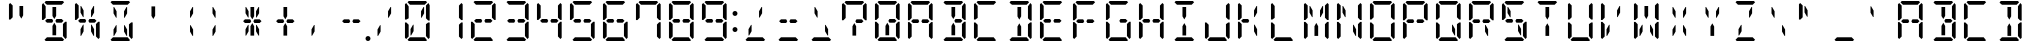 SplineFontDB: 3.0
FontName: DSEG14ClassicMini-Regular
FullName: DSEG14 Classic Mini-Regular
FamilyName: DSEG14 Classic Mini
Weight: Regular
Copyright: Created by Keshikan(https://twitter.com/keshinomi_88pro)\nwith FontForge 2.0 (http://fontforge.sf.net)
UComments: "2014-8-31: Created."
Version: 0.46
ItalicAngle: 0
UnderlinePosition: -100
UnderlineWidth: 50
Ascent: 1000
Descent: 0
InvalidEm: 0
LayerCount: 2
Layer: 0 0 "+gMyXYgAA" 1
Layer: 1 0 "+Uk2XYgAA" 0
XUID: [1021 682 390630330 14528854]
FSType: 8
OS2Version: 0
OS2_WeightWidthSlopeOnly: 0
OS2_UseTypoMetrics: 1
CreationTime: 1409488158
ModificationTime: 1584206862
PfmFamily: 17
TTFWeight: 400
TTFWidth: 5
LineGap: 90
VLineGap: 0
OS2TypoAscent: 0
OS2TypoAOffset: 1
OS2TypoDescent: 0
OS2TypoDOffset: 1
OS2TypoLinegap: 90
OS2WinAscent: 0
OS2WinAOffset: 1
OS2WinDescent: 0
OS2WinDOffset: 1
HheadAscent: 0
HheadAOffset: 1
HheadDescent: 0
HheadDOffset: 1
OS2Vendor: 'PfEd'
MarkAttachClasses: 1
DEI: 91125
LangName: 1033 "Created by Keshikan+AAoA-with FontForge 2.0 (http://fontforge.sf.net)" "" "" "" "" "Version 0.3" "" "" "" "Keshikan(Twitter:@keshinomi_88pro)" "" "" "http://www.keshikan.net" "Copyright (c) 2018, keshikan (http://www.keshikan.net),+AAoA-with Reserved Font Name +ACIA-DSEG+ACIA.+AAoACgAA-This Font Software is licensed under the SIL Open Font License, Version 1.1.+AAoA-This license is copied below, and is also available with a FAQ at:+AAoA-http://scripts.sil.org/OFL+AAoACgAK------------------------------------------------------------+AAoA-SIL OPEN FONT LICENSE Version 1.1 - 26 February 2007+AAoA------------------------------------------------------------+AAoACgAA-PREAMBLE+AAoA-The goals of the Open Font License (OFL) are to stimulate worldwide+AAoA-development of collaborative font projects, to support the font creation+AAoA-efforts of academic and linguistic communities, and to provide a free and+AAoA-open framework in which fonts may be shared and improved in partnership+AAoA-with others.+AAoACgAA-The OFL allows the licensed fonts to be used, studied, modified and+AAoA-redistributed freely as long as they are not sold by themselves. The+AAoA-fonts, including any derivative works, can be bundled, embedded, +AAoA-redistributed and/or sold with any software provided that any reserved+AAoA-names are not used by derivative works. The fonts and derivatives,+AAoA-however, cannot be released under any other type of license. The+AAoA-requirement for fonts to remain under this license does not apply+AAoA-to any document created using the fonts or their derivatives.+AAoACgAA-DEFINITIONS+AAoAIgAA-Font Software+ACIA refers to the set of files released by the Copyright+AAoA-Holder(s) under this license and clearly marked as such. This may+AAoA-include source files, build scripts and documentation.+AAoACgAi-Reserved Font Name+ACIA refers to any names specified as such after the+AAoA-copyright statement(s).+AAoACgAi-Original Version+ACIA refers to the collection of Font Software components as+AAoA-distributed by the Copyright Holder(s).+AAoACgAi-Modified Version+ACIA refers to any derivative made by adding to, deleting,+AAoA-or substituting -- in part or in whole -- any of the components of the+AAoA-Original Version, by changing formats or by porting the Font Software to a+AAoA-new environment.+AAoACgAi-Author+ACIA refers to any designer, engineer, programmer, technical+AAoA-writer or other person who contributed to the Font Software.+AAoACgAA-PERMISSION & CONDITIONS+AAoA-Permission is hereby granted, free of charge, to any person obtaining+AAoA-a copy of the Font Software, to use, study, copy, merge, embed, modify,+AAoA-redistribute, and sell modified and unmodified copies of the Font+AAoA-Software, subject to the following conditions:+AAoACgAA-1) Neither the Font Software nor any of its individual components,+AAoA-in Original or Modified Versions, may be sold by itself.+AAoACgAA-2) Original or Modified Versions of the Font Software may be bundled,+AAoA-redistributed and/or sold with any software, provided that each copy+AAoA-contains the above copyright notice and this license. These can be+AAoA-included either as stand-alone text files, human-readable headers or+AAoA-in the appropriate machine-readable metadata fields within text or+AAoA-binary files as long as those fields can be easily viewed by the user.+AAoACgAA-3) No Modified Version of the Font Software may use the Reserved Font+AAoA-Name(s) unless explicit written permission is granted by the corresponding+AAoA-Copyright Holder. This restriction only applies to the primary font name as+AAoA-presented to the users.+AAoACgAA-4) The name(s) of the Copyright Holder(s) or the Author(s) of the Font+AAoA-Software shall not be used to promote, endorse or advertise any+AAoA-Modified Version, except to acknowledge the contribution(s) of the+AAoA-Copyright Holder(s) and the Author(s) or with their explicit written+AAoA-permission.+AAoACgAA-5) The Font Software, modified or unmodified, in part or in whole,+AAoA-must be distributed entirely under this license, and must not be+AAoA-distributed under any other license. The requirement for fonts to+AAoA-remain under this license does not apply to any document created+AAoA-using the Font Software.+AAoACgAA-TERMINATION+AAoA-This license becomes null and void if any of the above conditions are+AAoA-not met.+AAoACgAA-DISCLAIMER+AAoA-THE FONT SOFTWARE IS PROVIDED +ACIA-AS IS+ACIA, WITHOUT WARRANTY OF ANY KIND,+AAoA-EXPRESS OR IMPLIED, INCLUDING BUT NOT LIMITED TO ANY WARRANTIES OF+AAoA-MERCHANTABILITY, FITNESS FOR A PARTICULAR PURPOSE AND NONINFRINGEMENT+AAoA-OF COPYRIGHT, PATENT, TRADEMARK, OR OTHER RIGHT. IN NO EVENT SHALL THE+AAoA-COPYRIGHT HOLDER BE LIABLE FOR ANY CLAIM, DAMAGES OR OTHER LIABILITY,+AAoA-INCLUDING ANY GENERAL, SPECIAL, INDIRECT, INCIDENTAL, OR CONSEQUENTIAL+AAoA-DAMAGES, WHETHER IN AN ACTION OF CONTRACT, TORT OR OTHERWISE, ARISING+AAoA-FROM, OUT OF THE USE OR INABILITY TO USE THE FONT SOFTWARE OR FROM+AAoA-OTHER DEALINGS IN THE FONT SOFTWARE." "http://scripts.sil.org/OFL" "" "" "" "" "DSEG14 12:34"
Encoding: ISO8859-1
UnicodeInterp: none
NameList: Adobe Glyph List
DisplaySize: -48
AntiAlias: 1
FitToEm: 1
WinInfo: 48 24 8
BeginPrivate: 0
EndPrivate
BeginChars: 256 93

StartChar: zero
Encoding: 48 48 0
Width: 816
VWidth: 200
Flags: HW
LayerCount: 2
Fore
SplineSet
315 407 m 1
 315 247 l 1
 253 139 l 1
 238 139 l 1
 238 298 l 1
 301 407 l 1
 315 407 l 1
163 969 m 1
 194 1000 l 1
 622 1000 l 1
 653 969 l 1
 592 907 l 1
 590 907 l 1
 454 907 l 1
 362 907 l 1
 226 907 l 1
 224 907 l 1
 163 969 l 1
130 64 m 1
 99 95 l 1
 99 477 l 1
 136 477 l 1
 145 467 l 1
 192 421 l 1
 192 218 l 1
 192 139 l 1
 192 125 l 1
 130 64 l 1
653 31 m 1
 622 0 l 1
 194 0 l 1
 163 31 l 1
 224 93 l 1
 226 93 l 1
 362 93 l 1
 454 93 l 1
 590 93 l 1
 592 93 l 1
 653 31 l 1
624 421 m 1
 680 477 l 1
 717 477 l 1
 717 95 l 1
 686 64 l 1
 624 125 l 1
 624 139 l 1
 624 218 l 1
 624 421 l 1
686 936 m 1
 717 905 l 1
 717 523 l 1
 680 523 l 1
 624 579 l 1
 624 607 l 1
 624 782 l 1
 624 861 l 1
 624 874 l 1
 686 936 l 1
563 861 m 1
 578 861 l 1
 578 702 l 1
 515 593 l 1
 501 593 l 1
 501 753 l 1
 563 861 l 1
192 579 m 1
 136 523 l 1
 99 523 l 1
 99 905 l 1
 130 936 l 1
 192 875 l 1
 192 861 l 1
 192 782 l 1
 192 579 l 1
EndSplineSet
EndChar

StartChar: eight
Encoding: 56 56 1
Width: 816
VWidth: 200
Flags: HW
LayerCount: 2
Fore
SplineSet
224 454 m 1
 178 500 l 1
 224 546 l 1
 328 546 l 1
 354 546 l 1
 381 499 l 1
 354 454 l 1
 238 454 l 1
 224 454 l 1
163 969 m 1
 194 1000 l 1
 622 1000 l 1
 653 969 l 1
 592 907 l 1
 590 907 l 1
 454 907 l 1
 362 907 l 1
 226 907 l 1
 224 907 l 1
 163 969 l 1
130 64 m 1
 99 95 l 1
 99 477 l 1
 136 477 l 1
 145 467 l 1
 192 421 l 1
 192 218 l 1
 192 139 l 1
 192 125 l 1
 130 64 l 1
653 31 m 1
 622 0 l 1
 194 0 l 1
 163 31 l 1
 224 93 l 1
 226 93 l 1
 362 93 l 1
 454 93 l 1
 590 93 l 1
 592 93 l 1
 653 31 l 1
624 421 m 1
 680 477 l 1
 717 477 l 1
 717 95 l 1
 686 64 l 1
 624 125 l 1
 624 139 l 1
 624 218 l 1
 624 421 l 1
686 936 m 1
 717 905 l 1
 717 523 l 1
 680 523 l 1
 624 579 l 1
 624 607 l 1
 624 782 l 1
 624 861 l 1
 624 874 l 1
 686 936 l 1
192 579 m 1
 136 523 l 1
 99 523 l 1
 99 905 l 1
 130 936 l 1
 192 875 l 1
 192 861 l 1
 192 782 l 1
 192 579 l 1
592 546 m 1
 638 500 l 1
 592 454 l 1
 578 454 l 1
 501 454 l 1
 461 454 l 1
 434 499 l 1
 462 546 l 1
 488 546 l 1
 592 546 l 1
EndSplineSet
EndChar

StartChar: one
Encoding: 49 49 2
Width: 816
VWidth: 200
Flags: HW
LayerCount: 2
Fore
SplineSet
624 421 m 1
 680 477 l 1
 717 477 l 1
 717 95 l 1
 686 64 l 1
 624 125 l 1
 624 139 l 1
 624 218 l 1
 624 421 l 1
686 936 m 1
 717 905 l 1
 717 523 l 1
 680 523 l 1
 624 579 l 1
 624 607 l 1
 624 782 l 1
 624 861 l 1
 624 874 l 1
 686 936 l 1
EndSplineSet
EndChar

StartChar: two
Encoding: 50 50 3
Width: 816
VWidth: 200
Flags: HW
LayerCount: 2
Fore
SplineSet
224 454 m 1
 178 500 l 1
 224 546 l 1
 328 546 l 1
 354 546 l 1
 381 499 l 1
 354 454 l 1
 238 454 l 1
 224 454 l 1
163 969 m 1
 194 1000 l 1
 622 1000 l 1
 653 969 l 1
 592 907 l 1
 590 907 l 1
 454 907 l 1
 362 907 l 1
 226 907 l 1
 224 907 l 1
 163 969 l 1
130 64 m 1
 99 95 l 1
 99 477 l 1
 136 477 l 1
 145 467 l 1
 192 421 l 1
 192 218 l 1
 192 139 l 1
 192 125 l 1
 130 64 l 1
653 31 m 1
 622 0 l 1
 194 0 l 1
 163 31 l 1
 224 93 l 1
 226 93 l 1
 362 93 l 1
 454 93 l 1
 590 93 l 1
 592 93 l 1
 653 31 l 1
686 936 m 1
 717 905 l 1
 717 523 l 1
 680 523 l 1
 624 579 l 1
 624 607 l 1
 624 782 l 1
 624 861 l 1
 624 874 l 1
 686 936 l 1
592 546 m 1
 638 500 l 1
 592 454 l 1
 578 454 l 1
 501 454 l 1
 461 454 l 1
 434 499 l 1
 462 546 l 1
 488 546 l 1
 592 546 l 1
EndSplineSet
EndChar

StartChar: three
Encoding: 51 51 4
Width: 816
VWidth: 200
Flags: HW
LayerCount: 2
Fore
SplineSet
224 454 m 1
 178 500 l 1
 224 546 l 1
 328 546 l 1
 354 546 l 1
 381 499 l 1
 354 454 l 1
 238 454 l 1
 224 454 l 1
163 969 m 1
 194 1000 l 1
 622 1000 l 1
 653 969 l 1
 592 907 l 1
 590 907 l 1
 454 907 l 1
 362 907 l 1
 226 907 l 1
 224 907 l 1
 163 969 l 1
653 31 m 1
 622 0 l 1
 194 0 l 1
 163 31 l 1
 224 93 l 1
 226 93 l 1
 362 93 l 1
 454 93 l 1
 590 93 l 1
 592 93 l 1
 653 31 l 1
624 421 m 1
 680 477 l 1
 717 477 l 1
 717 95 l 1
 686 64 l 1
 624 125 l 1
 624 139 l 1
 624 218 l 1
 624 421 l 1
686 936 m 1
 717 905 l 1
 717 523 l 1
 680 523 l 1
 624 579 l 1
 624 607 l 1
 624 782 l 1
 624 861 l 1
 624 874 l 1
 686 936 l 1
592 546 m 1
 638 500 l 1
 592 454 l 1
 578 454 l 1
 501 454 l 1
 461 454 l 1
 434 499 l 1
 462 546 l 1
 488 546 l 1
 592 546 l 1
EndSplineSet
EndChar

StartChar: four
Encoding: 52 52 5
Width: 816
VWidth: 200
Flags: HW
LayerCount: 2
Fore
SplineSet
224 454 m 1
 178 500 l 1
 224 546 l 1
 328 546 l 1
 354 546 l 1
 381 499 l 1
 354 454 l 1
 238 454 l 1
 224 454 l 1
624 421 m 1
 680 477 l 1
 717 477 l 1
 717 95 l 1
 686 64 l 1
 624 125 l 1
 624 139 l 1
 624 218 l 1
 624 421 l 1
686 936 m 1
 717 905 l 1
 717 523 l 1
 680 523 l 1
 624 579 l 1
 624 607 l 1
 624 782 l 1
 624 861 l 1
 624 874 l 1
 686 936 l 1
192 579 m 1
 136 523 l 1
 99 523 l 1
 99 905 l 1
 130 936 l 1
 192 875 l 1
 192 861 l 1
 192 782 l 1
 192 579 l 1
592 546 m 1
 638 500 l 1
 592 454 l 1
 578 454 l 1
 501 454 l 1
 461 454 l 1
 434 499 l 1
 462 546 l 1
 488 546 l 1
 592 546 l 1
EndSplineSet
EndChar

StartChar: five
Encoding: 53 53 6
Width: 816
VWidth: 200
Flags: HW
LayerCount: 2
Fore
SplineSet
224 454 m 1
 178 500 l 1
 224 546 l 1
 328 546 l 1
 354 546 l 1
 381 499 l 1
 354 454 l 1
 238 454 l 1
 224 454 l 1
163 969 m 1
 194 1000 l 1
 622 1000 l 1
 653 969 l 1
 592 907 l 1
 590 907 l 1
 454 907 l 1
 362 907 l 1
 226 907 l 1
 224 907 l 1
 163 969 l 1
653 31 m 1
 622 0 l 1
 194 0 l 1
 163 31 l 1
 224 93 l 1
 226 93 l 1
 362 93 l 1
 454 93 l 1
 590 93 l 1
 592 93 l 1
 653 31 l 1
624 421 m 1
 680 477 l 1
 717 477 l 1
 717 95 l 1
 686 64 l 1
 624 125 l 1
 624 139 l 1
 624 218 l 1
 624 421 l 1
192 579 m 1
 136 523 l 1
 99 523 l 1
 99 905 l 1
 130 936 l 1
 192 875 l 1
 192 861 l 1
 192 782 l 1
 192 579 l 1
592 546 m 1
 638 500 l 1
 592 454 l 1
 578 454 l 1
 501 454 l 1
 461 454 l 1
 434 499 l 1
 462 546 l 1
 488 546 l 1
 592 546 l 1
EndSplineSet
EndChar

StartChar: six
Encoding: 54 54 7
Width: 816
VWidth: 200
Flags: HW
LayerCount: 2
Fore
SplineSet
224 454 m 1
 178 500 l 1
 224 546 l 1
 328 546 l 1
 354 546 l 1
 381 499 l 1
 354 454 l 1
 238 454 l 1
 224 454 l 1
163 969 m 1
 194 1000 l 1
 622 1000 l 1
 653 969 l 1
 592 907 l 1
 590 907 l 1
 454 907 l 1
 362 907 l 1
 226 907 l 1
 224 907 l 1
 163 969 l 1
130 64 m 1
 99 95 l 1
 99 477 l 1
 136 477 l 1
 145 467 l 1
 192 421 l 1
 192 218 l 1
 192 139 l 1
 192 125 l 1
 130 64 l 1
653 31 m 1
 622 0 l 1
 194 0 l 1
 163 31 l 1
 224 93 l 1
 226 93 l 1
 362 93 l 1
 454 93 l 1
 590 93 l 1
 592 93 l 1
 653 31 l 1
624 421 m 1
 680 477 l 1
 717 477 l 1
 717 95 l 1
 686 64 l 1
 624 125 l 1
 624 139 l 1
 624 218 l 1
 624 421 l 1
192 579 m 1
 136 523 l 1
 99 523 l 1
 99 905 l 1
 130 936 l 1
 192 875 l 1
 192 861 l 1
 192 782 l 1
 192 579 l 1
592 546 m 1
 638 500 l 1
 592 454 l 1
 578 454 l 1
 501 454 l 1
 461 454 l 1
 434 499 l 1
 462 546 l 1
 488 546 l 1
 592 546 l 1
EndSplineSet
EndChar

StartChar: seven
Encoding: 55 55 8
Width: 816
VWidth: 200
Flags: HW
LayerCount: 2
Fore
SplineSet
163 969 m 1
 194 1000 l 1
 622 1000 l 1
 653 969 l 1
 592 907 l 1
 590 907 l 1
 454 907 l 1
 362 907 l 1
 226 907 l 1
 224 907 l 1
 163 969 l 1
624 421 m 1
 680 477 l 1
 717 477 l 1
 717 95 l 1
 686 64 l 1
 624 125 l 1
 624 139 l 1
 624 218 l 1
 624 421 l 1
686 936 m 1
 717 905 l 1
 717 523 l 1
 680 523 l 1
 624 579 l 1
 624 607 l 1
 624 782 l 1
 624 861 l 1
 624 874 l 1
 686 936 l 1
192 579 m 1
 136 523 l 1
 99 523 l 1
 99 905 l 1
 130 936 l 1
 192 875 l 1
 192 861 l 1
 192 782 l 1
 192 579 l 1
EndSplineSet
EndChar

StartChar: nine
Encoding: 57 57 9
Width: 816
VWidth: 200
Flags: HW
LayerCount: 2
Fore
SplineSet
224 454 m 1
 178 500 l 1
 224 546 l 1
 328 546 l 1
 354 546 l 1
 381 499 l 1
 354 454 l 1
 238 454 l 1
 224 454 l 1
163 969 m 1
 194 1000 l 1
 622 1000 l 1
 653 969 l 1
 592 907 l 1
 590 907 l 1
 454 907 l 1
 362 907 l 1
 226 907 l 1
 224 907 l 1
 163 969 l 1
653 31 m 1
 622 0 l 1
 194 0 l 1
 163 31 l 1
 224 93 l 1
 226 93 l 1
 362 93 l 1
 454 93 l 1
 590 93 l 1
 592 93 l 1
 653 31 l 1
624 421 m 1
 680 477 l 1
 717 477 l 1
 717 95 l 1
 686 64 l 1
 624 125 l 1
 624 139 l 1
 624 218 l 1
 624 421 l 1
686 936 m 1
 717 905 l 1
 717 523 l 1
 680 523 l 1
 624 579 l 1
 624 607 l 1
 624 782 l 1
 624 861 l 1
 624 874 l 1
 686 936 l 1
192 579 m 1
 136 523 l 1
 99 523 l 1
 99 905 l 1
 130 936 l 1
 192 875 l 1
 192 861 l 1
 192 782 l 1
 192 579 l 1
592 546 m 1
 638 500 l 1
 592 454 l 1
 578 454 l 1
 501 454 l 1
 461 454 l 1
 434 499 l 1
 462 546 l 1
 488 546 l 1
 592 546 l 1
EndSplineSet
EndChar

StartChar: A
Encoding: 65 65 10
Width: 816
VWidth: 200
Flags: HW
LayerCount: 2
Fore
SplineSet
224 454 m 1
 178 500 l 1
 224 546 l 1
 328 546 l 1
 354 546 l 1
 381 499 l 1
 354 454 l 1
 238 454 l 1
 224 454 l 1
163 969 m 1
 194 1000 l 1
 622 1000 l 1
 653 969 l 1
 592 907 l 1
 590 907 l 1
 454 907 l 1
 362 907 l 1
 226 907 l 1
 224 907 l 1
 163 969 l 1
130 64 m 1
 99 95 l 1
 99 477 l 1
 136 477 l 1
 145 467 l 1
 192 421 l 1
 192 218 l 1
 192 139 l 1
 192 125 l 1
 130 64 l 1
624 421 m 1
 680 477 l 1
 717 477 l 1
 717 95 l 1
 686 64 l 1
 624 125 l 1
 624 139 l 1
 624 218 l 1
 624 421 l 1
686 936 m 1
 717 905 l 1
 717 523 l 1
 680 523 l 1
 624 579 l 1
 624 607 l 1
 624 782 l 1
 624 861 l 1
 624 874 l 1
 686 936 l 1
192 579 m 1
 136 523 l 1
 99 523 l 1
 99 905 l 1
 130 936 l 1
 192 875 l 1
 192 861 l 1
 192 782 l 1
 192 579 l 1
592 546 m 1
 638 500 l 1
 592 454 l 1
 578 454 l 1
 501 454 l 1
 461 454 l 1
 434 499 l 1
 462 546 l 1
 488 546 l 1
 592 546 l 1
EndSplineSet
EndChar

StartChar: B
Encoding: 66 66 11
Width: 816
VWidth: 200
Flags: HW
LayerCount: 2
Fore
SplineSet
454 157 m 1
 454 139 l 1
 362 139 l 1
 362 327 l 1
 362 373 l 1
 408 453 l 1
 454 372 l 1
 454 327 l 1
 454 157 l 1
163 969 m 1
 194 1000 l 1
 622 1000 l 1
 653 969 l 1
 592 907 l 1
 590 907 l 1
 454 907 l 1
 362 907 l 1
 226 907 l 1
 224 907 l 1
 163 969 l 1
362 861 m 1
 454 861 l 1
 454 673 l 1
 454 627 l 1
 408 546 l 1
 362 625 l 1
 362 673 l 1
 362 861 l 1
653 31 m 1
 622 0 l 1
 194 0 l 1
 163 31 l 1
 224 93 l 1
 226 93 l 1
 362 93 l 1
 454 93 l 1
 590 93 l 1
 592 93 l 1
 653 31 l 1
624 421 m 1
 680 477 l 1
 717 477 l 1
 717 95 l 1
 686 64 l 1
 624 125 l 1
 624 139 l 1
 624 218 l 1
 624 421 l 1
686 936 m 1
 717 905 l 1
 717 523 l 1
 680 523 l 1
 624 579 l 1
 624 607 l 1
 624 782 l 1
 624 861 l 1
 624 874 l 1
 686 936 l 1
592 546 m 1
 638 500 l 1
 592 454 l 1
 578 454 l 1
 501 454 l 1
 461 454 l 1
 434 499 l 1
 462 546 l 1
 488 546 l 1
 592 546 l 1
EndSplineSet
EndChar

StartChar: C
Encoding: 67 67 12
Width: 816
VWidth: 200
Flags: HW
LayerCount: 2
Fore
SplineSet
163 969 m 1
 194 1000 l 1
 622 1000 l 1
 653 969 l 1
 592 907 l 1
 590 907 l 1
 454 907 l 1
 362 907 l 1
 226 907 l 1
 224 907 l 1
 163 969 l 1
130 64 m 1
 99 95 l 1
 99 477 l 1
 136 477 l 1
 145 467 l 1
 192 421 l 1
 192 218 l 1
 192 139 l 1
 192 125 l 1
 130 64 l 1
653 31 m 1
 622 0 l 1
 194 0 l 1
 163 31 l 1
 224 93 l 1
 226 93 l 1
 362 93 l 1
 454 93 l 1
 590 93 l 1
 592 93 l 1
 653 31 l 1
192 579 m 1
 136 523 l 1
 99 523 l 1
 99 905 l 1
 130 936 l 1
 192 875 l 1
 192 861 l 1
 192 782 l 1
 192 579 l 1
EndSplineSet
EndChar

StartChar: D
Encoding: 68 68 13
Width: 816
VWidth: 200
Flags: HW
LayerCount: 2
Fore
SplineSet
454 157 m 1
 454 139 l 1
 362 139 l 1
 362 327 l 1
 362 373 l 1
 408 453 l 1
 454 372 l 1
 454 327 l 1
 454 157 l 1
163 969 m 1
 194 1000 l 1
 622 1000 l 1
 653 969 l 1
 592 907 l 1
 590 907 l 1
 454 907 l 1
 362 907 l 1
 226 907 l 1
 224 907 l 1
 163 969 l 1
362 861 m 1
 454 861 l 1
 454 673 l 1
 454 627 l 1
 408 546 l 1
 362 625 l 1
 362 673 l 1
 362 861 l 1
653 31 m 1
 622 0 l 1
 194 0 l 1
 163 31 l 1
 224 93 l 1
 226 93 l 1
 362 93 l 1
 454 93 l 1
 590 93 l 1
 592 93 l 1
 653 31 l 1
624 421 m 1
 680 477 l 1
 717 477 l 1
 717 95 l 1
 686 64 l 1
 624 125 l 1
 624 139 l 1
 624 218 l 1
 624 421 l 1
686 936 m 1
 717 905 l 1
 717 523 l 1
 680 523 l 1
 624 579 l 1
 624 607 l 1
 624 782 l 1
 624 861 l 1
 624 874 l 1
 686 936 l 1
EndSplineSet
EndChar

StartChar: E
Encoding: 69 69 14
Width: 816
VWidth: 200
Flags: HW
LayerCount: 2
Fore
SplineSet
224 454 m 1
 178 500 l 1
 224 546 l 1
 328 546 l 1
 354 546 l 1
 381 499 l 1
 354 454 l 1
 238 454 l 1
 224 454 l 1
163 969 m 1
 194 1000 l 1
 622 1000 l 1
 653 969 l 1
 592 907 l 1
 590 907 l 1
 454 907 l 1
 362 907 l 1
 226 907 l 1
 224 907 l 1
 163 969 l 1
130 64 m 1
 99 95 l 1
 99 477 l 1
 136 477 l 1
 145 467 l 1
 192 421 l 1
 192 218 l 1
 192 139 l 1
 192 125 l 1
 130 64 l 1
653 31 m 1
 622 0 l 1
 194 0 l 1
 163 31 l 1
 224 93 l 1
 226 93 l 1
 362 93 l 1
 454 93 l 1
 590 93 l 1
 592 93 l 1
 653 31 l 1
192 579 m 1
 136 523 l 1
 99 523 l 1
 99 905 l 1
 130 936 l 1
 192 875 l 1
 192 861 l 1
 192 782 l 1
 192 579 l 1
592 546 m 1
 638 500 l 1
 592 454 l 1
 578 454 l 1
 501 454 l 1
 461 454 l 1
 434 499 l 1
 462 546 l 1
 488 546 l 1
 592 546 l 1
EndSplineSet
EndChar

StartChar: F
Encoding: 70 70 15
Width: 816
VWidth: 200
Flags: HW
LayerCount: 2
Fore
SplineSet
224 454 m 1
 178 500 l 1
 224 546 l 1
 328 546 l 1
 354 546 l 1
 381 499 l 1
 354 454 l 1
 238 454 l 1
 224 454 l 1
163 969 m 1
 194 1000 l 1
 622 1000 l 1
 653 969 l 1
 592 907 l 1
 590 907 l 1
 454 907 l 1
 362 907 l 1
 226 907 l 1
 224 907 l 1
 163 969 l 1
130 64 m 1
 99 95 l 1
 99 477 l 1
 136 477 l 1
 145 467 l 1
 192 421 l 1
 192 218 l 1
 192 139 l 1
 192 125 l 1
 130 64 l 1
192 579 m 1
 136 523 l 1
 99 523 l 1
 99 905 l 1
 130 936 l 1
 192 875 l 1
 192 861 l 1
 192 782 l 1
 192 579 l 1
592 546 m 1
 638 500 l 1
 592 454 l 1
 578 454 l 1
 501 454 l 1
 461 454 l 1
 434 499 l 1
 462 546 l 1
 488 546 l 1
 592 546 l 1
EndSplineSet
EndChar

StartChar: G
Encoding: 71 71 16
Width: 816
VWidth: 200
Flags: HW
LayerCount: 2
Fore
SplineSet
163 969 m 1
 194 1000 l 1
 622 1000 l 1
 653 969 l 1
 592 907 l 1
 590 907 l 1
 454 907 l 1
 362 907 l 1
 226 907 l 1
 224 907 l 1
 163 969 l 1
130 64 m 1
 99 95 l 1
 99 477 l 1
 136 477 l 1
 145 467 l 1
 192 421 l 1
 192 218 l 1
 192 139 l 1
 192 125 l 1
 130 64 l 1
653 31 m 1
 622 0 l 1
 194 0 l 1
 163 31 l 1
 224 93 l 1
 226 93 l 1
 362 93 l 1
 454 93 l 1
 590 93 l 1
 592 93 l 1
 653 31 l 1
624 421 m 1
 680 477 l 1
 717 477 l 1
 717 95 l 1
 686 64 l 1
 624 125 l 1
 624 139 l 1
 624 218 l 1
 624 421 l 1
192 579 m 1
 136 523 l 1
 99 523 l 1
 99 905 l 1
 130 936 l 1
 192 875 l 1
 192 861 l 1
 192 782 l 1
 192 579 l 1
592 546 m 1
 638 500 l 1
 592 454 l 1
 578 454 l 1
 501 454 l 1
 461 454 l 1
 434 499 l 1
 462 546 l 1
 488 546 l 1
 592 546 l 1
EndSplineSet
EndChar

StartChar: H
Encoding: 72 72 17
Width: 816
VWidth: 200
Flags: HW
LayerCount: 2
Fore
SplineSet
224 454 m 1
 178 500 l 1
 224 546 l 1
 328 546 l 1
 354 546 l 1
 381 499 l 1
 354 454 l 1
 238 454 l 1
 224 454 l 1
130 64 m 1
 99 95 l 1
 99 477 l 1
 136 477 l 1
 145 467 l 1
 192 421 l 1
 192 218 l 1
 192 139 l 1
 192 125 l 1
 130 64 l 1
624 421 m 1
 680 477 l 1
 717 477 l 1
 717 95 l 1
 686 64 l 1
 624 125 l 1
 624 139 l 1
 624 218 l 1
 624 421 l 1
686 936 m 1
 717 905 l 1
 717 523 l 1
 680 523 l 1
 624 579 l 1
 624 607 l 1
 624 782 l 1
 624 861 l 1
 624 874 l 1
 686 936 l 1
192 579 m 1
 136 523 l 1
 99 523 l 1
 99 905 l 1
 130 936 l 1
 192 875 l 1
 192 861 l 1
 192 782 l 1
 192 579 l 1
592 546 m 1
 638 500 l 1
 592 454 l 1
 578 454 l 1
 501 454 l 1
 461 454 l 1
 434 499 l 1
 462 546 l 1
 488 546 l 1
 592 546 l 1
EndSplineSet
EndChar

StartChar: I
Encoding: 73 73 18
Width: 816
VWidth: 200
Flags: HW
LayerCount: 2
Fore
SplineSet
454 157 m 1
 454 139 l 1
 362 139 l 1
 362 327 l 1
 362 373 l 1
 408 453 l 1
 454 372 l 1
 454 327 l 1
 454 157 l 1
163 969 m 1
 194 1000 l 1
 622 1000 l 1
 653 969 l 1
 592 907 l 1
 590 907 l 1
 454 907 l 1
 362 907 l 1
 226 907 l 1
 224 907 l 1
 163 969 l 1
362 861 m 1
 454 861 l 1
 454 673 l 1
 454 627 l 1
 408 546 l 1
 362 625 l 1
 362 673 l 1
 362 861 l 1
653 31 m 1
 622 0 l 1
 194 0 l 1
 163 31 l 1
 224 93 l 1
 226 93 l 1
 362 93 l 1
 454 93 l 1
 590 93 l 1
 592 93 l 1
 653 31 l 1
EndSplineSet
EndChar

StartChar: J
Encoding: 74 74 19
Width: 816
VWidth: 200
Flags: HW
LayerCount: 2
Fore
SplineSet
130 64 m 1
 99 95 l 1
 99 477 l 1
 136 477 l 1
 145 467 l 1
 192 421 l 1
 192 218 l 1
 192 139 l 1
 192 125 l 1
 130 64 l 1
653 31 m 1
 622 0 l 1
 194 0 l 1
 163 31 l 1
 224 93 l 1
 226 93 l 1
 362 93 l 1
 454 93 l 1
 590 93 l 1
 592 93 l 1
 653 31 l 1
624 421 m 1
 680 477 l 1
 717 477 l 1
 717 95 l 1
 686 64 l 1
 624 125 l 1
 624 139 l 1
 624 218 l 1
 624 421 l 1
686 936 m 1
 717 905 l 1
 717 523 l 1
 680 523 l 1
 624 579 l 1
 624 607 l 1
 624 782 l 1
 624 861 l 1
 624 874 l 1
 686 936 l 1
EndSplineSet
EndChar

StartChar: K
Encoding: 75 75 20
Width: 816
VWidth: 200
Flags: HW
LayerCount: 2
Fore
SplineSet
224 454 m 1
 178 500 l 1
 224 546 l 1
 328 546 l 1
 354 546 l 1
 381 499 l 1
 354 454 l 1
 238 454 l 1
 224 454 l 1
501 407 m 1
 515 407 l 1
 578 298 l 1
 578 139 l 1
 563 139 l 1
 501 247 l 1
 501 407 l 1
130 64 m 1
 99 95 l 1
 99 477 l 1
 136 477 l 1
 145 467 l 1
 192 421 l 1
 192 218 l 1
 192 139 l 1
 192 125 l 1
 130 64 l 1
563 861 m 1
 578 861 l 1
 578 702 l 1
 515 593 l 1
 501 593 l 1
 501 753 l 1
 563 861 l 1
192 579 m 1
 136 523 l 1
 99 523 l 1
 99 905 l 1
 130 936 l 1
 192 875 l 1
 192 861 l 1
 192 782 l 1
 192 579 l 1
EndSplineSet
EndChar

StartChar: L
Encoding: 76 76 21
Width: 816
VWidth: 200
Flags: HW
LayerCount: 2
Fore
SplineSet
130 64 m 1
 99 95 l 1
 99 477 l 1
 136 477 l 1
 145 467 l 1
 192 421 l 1
 192 218 l 1
 192 139 l 1
 192 125 l 1
 130 64 l 1
653 31 m 1
 622 0 l 1
 194 0 l 1
 163 31 l 1
 224 93 l 1
 226 93 l 1
 362 93 l 1
 454 93 l 1
 590 93 l 1
 592 93 l 1
 653 31 l 1
192 579 m 1
 136 523 l 1
 99 523 l 1
 99 905 l 1
 130 936 l 1
 192 875 l 1
 192 861 l 1
 192 782 l 1
 192 579 l 1
EndSplineSet
EndChar

StartChar: M
Encoding: 77 77 22
Width: 816
VWidth: 200
Flags: HW
LayerCount: 2
Fore
SplineSet
454 157 m 1
 454 139 l 1
 362 139 l 1
 362 327 l 1
 362 373 l 1
 408 453 l 1
 454 372 l 1
 454 327 l 1
 454 157 l 1
315 593 m 1
 301 593 l 1
 238 702 l 1
 238 861 l 1
 253 861 l 1
 315 753 l 1
 315 593 l 1
130 64 m 1
 99 95 l 1
 99 477 l 1
 136 477 l 1
 145 467 l 1
 192 421 l 1
 192 218 l 1
 192 139 l 1
 192 125 l 1
 130 64 l 1
624 421 m 1
 680 477 l 1
 717 477 l 1
 717 95 l 1
 686 64 l 1
 624 125 l 1
 624 139 l 1
 624 218 l 1
 624 421 l 1
686 936 m 1
 717 905 l 1
 717 523 l 1
 680 523 l 1
 624 579 l 1
 624 607 l 1
 624 782 l 1
 624 861 l 1
 624 874 l 1
 686 936 l 1
563 861 m 1
 578 861 l 1
 578 702 l 1
 515 593 l 1
 501 593 l 1
 501 753 l 1
 563 861 l 1
192 579 m 1
 136 523 l 1
 99 523 l 1
 99 905 l 1
 130 936 l 1
 192 875 l 1
 192 861 l 1
 192 782 l 1
 192 579 l 1
EndSplineSet
EndChar

StartChar: N
Encoding: 78 78 23
Width: 816
VWidth: 200
Flags: HW
LayerCount: 2
Fore
SplineSet
315 593 m 1
 301 593 l 1
 238 702 l 1
 238 861 l 1
 253 861 l 1
 315 753 l 1
 315 593 l 1
501 407 m 1
 515 407 l 1
 578 298 l 1
 578 139 l 1
 563 139 l 1
 501 247 l 1
 501 407 l 1
130 64 m 1
 99 95 l 1
 99 477 l 1
 136 477 l 1
 145 467 l 1
 192 421 l 1
 192 218 l 1
 192 139 l 1
 192 125 l 1
 130 64 l 1
624 421 m 1
 680 477 l 1
 717 477 l 1
 717 95 l 1
 686 64 l 1
 624 125 l 1
 624 139 l 1
 624 218 l 1
 624 421 l 1
686 936 m 1
 717 905 l 1
 717 523 l 1
 680 523 l 1
 624 579 l 1
 624 607 l 1
 624 782 l 1
 624 861 l 1
 624 874 l 1
 686 936 l 1
192 579 m 1
 136 523 l 1
 99 523 l 1
 99 905 l 1
 130 936 l 1
 192 875 l 1
 192 861 l 1
 192 782 l 1
 192 579 l 1
EndSplineSet
EndChar

StartChar: O
Encoding: 79 79 24
Width: 816
VWidth: 200
Flags: HW
LayerCount: 2
Fore
SplineSet
163 969 m 1
 194 1000 l 1
 622 1000 l 1
 653 969 l 1
 592 907 l 1
 590 907 l 1
 454 907 l 1
 362 907 l 1
 226 907 l 1
 224 907 l 1
 163 969 l 1
130 64 m 1
 99 95 l 1
 99 477 l 1
 136 477 l 1
 145 467 l 1
 192 421 l 1
 192 218 l 1
 192 139 l 1
 192 125 l 1
 130 64 l 1
653 31 m 1
 622 0 l 1
 194 0 l 1
 163 31 l 1
 224 93 l 1
 226 93 l 1
 362 93 l 1
 454 93 l 1
 590 93 l 1
 592 93 l 1
 653 31 l 1
624 421 m 1
 680 477 l 1
 717 477 l 1
 717 95 l 1
 686 64 l 1
 624 125 l 1
 624 139 l 1
 624 218 l 1
 624 421 l 1
686 936 m 1
 717 905 l 1
 717 523 l 1
 680 523 l 1
 624 579 l 1
 624 607 l 1
 624 782 l 1
 624 861 l 1
 624 874 l 1
 686 936 l 1
192 579 m 1
 136 523 l 1
 99 523 l 1
 99 905 l 1
 130 936 l 1
 192 875 l 1
 192 861 l 1
 192 782 l 1
 192 579 l 1
EndSplineSet
EndChar

StartChar: P
Encoding: 80 80 25
Width: 816
VWidth: 200
Flags: HW
LayerCount: 2
Fore
SplineSet
224 454 m 1
 178 500 l 1
 224 546 l 1
 328 546 l 1
 354 546 l 1
 381 499 l 1
 354 454 l 1
 238 454 l 1
 224 454 l 1
163 969 m 1
 194 1000 l 1
 622 1000 l 1
 653 969 l 1
 592 907 l 1
 590 907 l 1
 454 907 l 1
 362 907 l 1
 226 907 l 1
 224 907 l 1
 163 969 l 1
130 64 m 1
 99 95 l 1
 99 477 l 1
 136 477 l 1
 145 467 l 1
 192 421 l 1
 192 218 l 1
 192 139 l 1
 192 125 l 1
 130 64 l 1
686 936 m 1
 717 905 l 1
 717 523 l 1
 680 523 l 1
 624 579 l 1
 624 607 l 1
 624 782 l 1
 624 861 l 1
 624 874 l 1
 686 936 l 1
192 579 m 1
 136 523 l 1
 99 523 l 1
 99 905 l 1
 130 936 l 1
 192 875 l 1
 192 861 l 1
 192 782 l 1
 192 579 l 1
592 546 m 1
 638 500 l 1
 592 454 l 1
 578 454 l 1
 501 454 l 1
 461 454 l 1
 434 499 l 1
 462 546 l 1
 488 546 l 1
 592 546 l 1
EndSplineSet
EndChar

StartChar: Q
Encoding: 81 81 26
Width: 816
VWidth: 200
Flags: HW
LayerCount: 2
Fore
SplineSet
163 969 m 1
 194 1000 l 1
 622 1000 l 1
 653 969 l 1
 592 907 l 1
 590 907 l 1
 454 907 l 1
 362 907 l 1
 226 907 l 1
 224 907 l 1
 163 969 l 1
501 407 m 1
 515 407 l 1
 578 298 l 1
 578 139 l 1
 563 139 l 1
 501 247 l 1
 501 407 l 1
130 64 m 1
 99 95 l 1
 99 477 l 1
 136 477 l 1
 145 467 l 1
 192 421 l 1
 192 218 l 1
 192 139 l 1
 192 125 l 1
 130 64 l 1
653 31 m 1
 622 0 l 1
 194 0 l 1
 163 31 l 1
 224 93 l 1
 226 93 l 1
 362 93 l 1
 454 93 l 1
 590 93 l 1
 592 93 l 1
 653 31 l 1
624 421 m 1
 680 477 l 1
 717 477 l 1
 717 95 l 1
 686 64 l 1
 624 125 l 1
 624 139 l 1
 624 218 l 1
 624 421 l 1
686 936 m 1
 717 905 l 1
 717 523 l 1
 680 523 l 1
 624 579 l 1
 624 607 l 1
 624 782 l 1
 624 861 l 1
 624 874 l 1
 686 936 l 1
192 579 m 1
 136 523 l 1
 99 523 l 1
 99 905 l 1
 130 936 l 1
 192 875 l 1
 192 861 l 1
 192 782 l 1
 192 579 l 1
EndSplineSet
EndChar

StartChar: R
Encoding: 82 82 27
Width: 816
VWidth: 200
Flags: HW
LayerCount: 2
Fore
SplineSet
224 454 m 1
 178 500 l 1
 224 546 l 1
 328 546 l 1
 354 546 l 1
 381 499 l 1
 354 454 l 1
 238 454 l 1
 224 454 l 1
163 969 m 1
 194 1000 l 1
 622 1000 l 1
 653 969 l 1
 592 907 l 1
 590 907 l 1
 454 907 l 1
 362 907 l 1
 226 907 l 1
 224 907 l 1
 163 969 l 1
501 407 m 1
 515 407 l 1
 578 298 l 1
 578 139 l 1
 563 139 l 1
 501 247 l 1
 501 407 l 1
130 64 m 1
 99 95 l 1
 99 477 l 1
 136 477 l 1
 145 467 l 1
 192 421 l 1
 192 218 l 1
 192 139 l 1
 192 125 l 1
 130 64 l 1
686 936 m 1
 717 905 l 1
 717 523 l 1
 680 523 l 1
 624 579 l 1
 624 607 l 1
 624 782 l 1
 624 861 l 1
 624 874 l 1
 686 936 l 1
192 579 m 1
 136 523 l 1
 99 523 l 1
 99 905 l 1
 130 936 l 1
 192 875 l 1
 192 861 l 1
 192 782 l 1
 192 579 l 1
592 546 m 1
 638 500 l 1
 592 454 l 1
 578 454 l 1
 501 454 l 1
 461 454 l 1
 434 499 l 1
 462 546 l 1
 488 546 l 1
 592 546 l 1
EndSplineSet
EndChar

StartChar: S
Encoding: 83 83 28
Width: 816
VWidth: 200
Flags: HW
LayerCount: 2
Fore
SplineSet
224 454 m 1
 178 500 l 1
 224 546 l 1
 328 546 l 1
 354 546 l 1
 381 499 l 1
 354 454 l 1
 238 454 l 1
 224 454 l 1
315 593 m 1
 301 593 l 1
 238 702 l 1
 238 861 l 1
 253 861 l 1
 315 753 l 1
 315 593 l 1
163 969 m 1
 194 1000 l 1
 622 1000 l 1
 653 969 l 1
 592 907 l 1
 590 907 l 1
 454 907 l 1
 362 907 l 1
 226 907 l 1
 224 907 l 1
 163 969 l 1
501 407 m 1
 515 407 l 1
 578 298 l 1
 578 139 l 1
 563 139 l 1
 501 247 l 1
 501 407 l 1
653 31 m 1
 622 0 l 1
 194 0 l 1
 163 31 l 1
 224 93 l 1
 226 93 l 1
 362 93 l 1
 454 93 l 1
 590 93 l 1
 592 93 l 1
 653 31 l 1
624 421 m 1
 680 477 l 1
 717 477 l 1
 717 95 l 1
 686 64 l 1
 624 125 l 1
 624 139 l 1
 624 218 l 1
 624 421 l 1
192 579 m 1
 136 523 l 1
 99 523 l 1
 99 905 l 1
 130 936 l 1
 192 875 l 1
 192 861 l 1
 192 782 l 1
 192 579 l 1
592 546 m 1
 638 500 l 1
 592 454 l 1
 578 454 l 1
 501 454 l 1
 461 454 l 1
 434 499 l 1
 462 546 l 1
 488 546 l 1
 592 546 l 1
EndSplineSet
EndChar

StartChar: T
Encoding: 84 84 29
Width: 816
VWidth: 200
Flags: HW
LayerCount: 2
Fore
SplineSet
454 157 m 1
 454 139 l 1
 362 139 l 1
 362 327 l 1
 362 373 l 1
 408 453 l 1
 454 372 l 1
 454 327 l 1
 454 157 l 1
163 969 m 1
 194 1000 l 1
 622 1000 l 1
 653 969 l 1
 592 907 l 1
 590 907 l 1
 454 907 l 1
 362 907 l 1
 226 907 l 1
 224 907 l 1
 163 969 l 1
362 861 m 1
 454 861 l 1
 454 673 l 1
 454 627 l 1
 408 546 l 1
 362 625 l 1
 362 673 l 1
 362 861 l 1
EndSplineSet
EndChar

StartChar: U
Encoding: 85 85 30
Width: 816
VWidth: 200
Flags: HW
LayerCount: 2
Fore
SplineSet
130 64 m 1
 99 95 l 1
 99 477 l 1
 136 477 l 1
 145 467 l 1
 192 421 l 1
 192 218 l 1
 192 139 l 1
 192 125 l 1
 130 64 l 1
653 31 m 1
 622 0 l 1
 194 0 l 1
 163 31 l 1
 224 93 l 1
 226 93 l 1
 362 93 l 1
 454 93 l 1
 590 93 l 1
 592 93 l 1
 653 31 l 1
624 421 m 1
 680 477 l 1
 717 477 l 1
 717 95 l 1
 686 64 l 1
 624 125 l 1
 624 139 l 1
 624 218 l 1
 624 421 l 1
686 936 m 1
 717 905 l 1
 717 523 l 1
 680 523 l 1
 624 579 l 1
 624 607 l 1
 624 782 l 1
 624 861 l 1
 624 874 l 1
 686 936 l 1
192 579 m 1
 136 523 l 1
 99 523 l 1
 99 905 l 1
 130 936 l 1
 192 875 l 1
 192 861 l 1
 192 782 l 1
 192 579 l 1
EndSplineSet
EndChar

StartChar: V
Encoding: 86 86 31
Width: 816
VWidth: 200
Flags: HW
LayerCount: 2
Fore
SplineSet
315 407 m 1
 315 247 l 1
 253 139 l 1
 238 139 l 1
 238 298 l 1
 301 407 l 1
 315 407 l 1
130 64 m 1
 99 95 l 1
 99 477 l 1
 136 477 l 1
 145 467 l 1
 192 421 l 1
 192 218 l 1
 192 139 l 1
 192 125 l 1
 130 64 l 1
563 861 m 1
 578 861 l 1
 578 702 l 1
 515 593 l 1
 501 593 l 1
 501 753 l 1
 563 861 l 1
192 579 m 1
 136 523 l 1
 99 523 l 1
 99 905 l 1
 130 936 l 1
 192 875 l 1
 192 861 l 1
 192 782 l 1
 192 579 l 1
EndSplineSet
EndChar

StartChar: W
Encoding: 87 87 32
Width: 816
VWidth: 200
Flags: HW
LayerCount: 2
Fore
SplineSet
315 407 m 1
 315 247 l 1
 253 139 l 1
 238 139 l 1
 238 298 l 1
 301 407 l 1
 315 407 l 1
501 407 m 1
 515 407 l 1
 578 298 l 1
 578 139 l 1
 563 139 l 1
 501 247 l 1
 501 407 l 1
362 861 m 1
 454 861 l 1
 454 673 l 1
 454 627 l 1
 408 546 l 1
 362 625 l 1
 362 673 l 1
 362 861 l 1
130 64 m 1
 99 95 l 1
 99 477 l 1
 136 477 l 1
 145 467 l 1
 192 421 l 1
 192 218 l 1
 192 139 l 1
 192 125 l 1
 130 64 l 1
624 421 m 1
 680 477 l 1
 717 477 l 1
 717 95 l 1
 686 64 l 1
 624 125 l 1
 624 139 l 1
 624 218 l 1
 624 421 l 1
686 936 m 1
 717 905 l 1
 717 523 l 1
 680 523 l 1
 624 579 l 1
 624 607 l 1
 624 782 l 1
 624 861 l 1
 624 874 l 1
 686 936 l 1
192 579 m 1
 136 523 l 1
 99 523 l 1
 99 905 l 1
 130 936 l 1
 192 875 l 1
 192 861 l 1
 192 782 l 1
 192 579 l 1
EndSplineSet
EndChar

StartChar: X
Encoding: 88 88 33
Width: 816
VWidth: 200
Flags: HW
LayerCount: 2
Fore
SplineSet
315 407 m 1
 315 247 l 1
 253 139 l 1
 238 139 l 1
 238 298 l 1
 301 407 l 1
 315 407 l 1
315 593 m 1
 301 593 l 1
 238 702 l 1
 238 861 l 1
 253 861 l 1
 315 753 l 1
 315 593 l 1
501 407 m 1
 515 407 l 1
 578 298 l 1
 578 139 l 1
 563 139 l 1
 501 247 l 1
 501 407 l 1
563 861 m 1
 578 861 l 1
 578 702 l 1
 515 593 l 1
 501 593 l 1
 501 753 l 1
 563 861 l 1
EndSplineSet
EndChar

StartChar: Y
Encoding: 89 89 34
Width: 816
VWidth: 200
Flags: HW
LayerCount: 2
Fore
SplineSet
454 157 m 1
 454 139 l 1
 362 139 l 1
 362 327 l 1
 362 373 l 1
 408 453 l 1
 454 372 l 1
 454 327 l 1
 454 157 l 1
315 593 m 1
 301 593 l 1
 238 702 l 1
 238 861 l 1
 253 861 l 1
 315 753 l 1
 315 593 l 1
563 861 m 1
 578 861 l 1
 578 702 l 1
 515 593 l 1
 501 593 l 1
 501 753 l 1
 563 861 l 1
EndSplineSet
EndChar

StartChar: Z
Encoding: 90 90 35
Width: 816
VWidth: 200
Flags: HW
LayerCount: 2
Fore
SplineSet
315 407 m 1
 315 247 l 1
 253 139 l 1
 238 139 l 1
 238 298 l 1
 301 407 l 1
 315 407 l 1
163 969 m 1
 194 1000 l 1
 622 1000 l 1
 653 969 l 1
 592 907 l 1
 590 907 l 1
 454 907 l 1
 362 907 l 1
 226 907 l 1
 224 907 l 1
 163 969 l 1
653 31 m 1
 622 0 l 1
 194 0 l 1
 163 31 l 1
 224 93 l 1
 226 93 l 1
 362 93 l 1
 454 93 l 1
 590 93 l 1
 592 93 l 1
 653 31 l 1
563 861 m 1
 578 861 l 1
 578 702 l 1
 515 593 l 1
 501 593 l 1
 501 753 l 1
 563 861 l 1
EndSplineSet
EndChar

StartChar: hyphen
Encoding: 45 45 36
Width: 816
VWidth: 200
Flags: HW
LayerCount: 2
Fore
SplineSet
224 454 m 1
 178 500 l 1
 224 546 l 1
 328 546 l 1
 354 546 l 1
 381 499 l 1
 354 454 l 1
 238 454 l 1
 224 454 l 1
592 546 m 1
 638 500 l 1
 592 454 l 1
 578 454 l 1
 501 454 l 1
 461 454 l 1
 434 499 l 1
 462 546 l 1
 488 546 l 1
 592 546 l 1
EndSplineSet
EndChar

StartChar: colon
Encoding: 58 58 37
Width: 200
VWidth: 0
Flags: HW
LayerCount: 2
Fore
SplineSet
162 693 m 0
 162 684 160 676 157 669 c 0
 154 662 150 655 144 649 c 0
 138 643 131 639 124 636 c 0
 117 633 109 631 100 631 c 0
 91 631 83 633 76 636 c 0
 69 639 62 643 56 649 c 0
 50 655 46 662 43 669 c 0
 40 676 38 684 38 693 c 0
 38 702 40 710 43 717 c 0
 46 724 50 730 56 736 c 0
 62 742 69 747 76 750 c 0
 83 753 91 754 100 754 c 0
 109 754 117 753 124 750 c 0
 131 747 138 742 144 736 c 0
 150 730 154 724 157 717 c 0
 160 710 162 702 162 693 c 0
162 281 m 0
 162 272 160 264 157 257 c 0
 154 250 150 243 144 237 c 0
 138 231 131 227 124 224 c 0
 117 221 109 219 100 219 c 0
 91 219 83 221 76 224 c 0
 69 227 62 231 56 237 c 0
 50 243 46 250 43 257 c 0
 40 264 38 272 38 281 c 0
 38 290 40 298 43 305 c 0
 46 312 50 318 56 324 c 0
 62 330 69 335 76 338 c 0
 83 341 91 342 100 342 c 0
 109 342 117 341 124 338 c 0
 131 335 138 330 144 324 c 0
 150 318 154 312 157 305 c 0
 160 298 162 290 162 281 c 0
EndSplineSet
EndChar

StartChar: period
Encoding: 46 46 38
Width: 0
VWidth: 200
Flags: HW
LayerCount: 2
Fore
SplineSet
62 62 m 0
 62 53 60 45 57 38 c 0
 54 31 50 24 44 18 c 0
 38 12 31 8 24 5 c 0
 17 2 9 0 0 0 c 0
 -9 0 -17 2 -24 5 c 0
 -31 8 -38 12 -44 18 c 0
 -50 24 -54 31 -57 38 c 0
 -60 45 -62 53 -62 62 c 0
 -62 71 -60 79 -57 86 c 0
 -54 93 -50 100 -44 106 c 0
 -38 112 -31 116 -24 119 c 0
 -17 122 -9 124 0 124 c 0
 9 124 17 122 24 119 c 0
 31 116 38 112 44 106 c 0
 50 100 54 93 57 86 c 0
 60 79 62 71 62 62 c 0
EndSplineSet
EndChar

StartChar: less
Encoding: 60 60 39
Width: 816
VWidth: 200
Flags: HW
LayerCount: 2
Fore
SplineSet
315 407 m 1
 315 247 l 1
 253 139 l 1
 238 139 l 1
 238 298 l 1
 301 407 l 1
 315 407 l 1
653 31 m 1
 622 0 l 1
 194 0 l 1
 163 31 l 1
 224 93 l 1
 226 93 l 1
 362 93 l 1
 454 93 l 1
 590 93 l 1
 592 93 l 1
 653 31 l 1
563 861 m 1
 578 861 l 1
 578 702 l 1
 515 593 l 1
 501 593 l 1
 501 753 l 1
 563 861 l 1
EndSplineSet
EndChar

StartChar: equal
Encoding: 61 61 40
Width: 816
VWidth: 200
Flags: HW
LayerCount: 2
Fore
SplineSet
224 454 m 1
 178 500 l 1
 224 546 l 1
 328 546 l 1
 354 546 l 1
 381 499 l 1
 354 454 l 1
 238 454 l 1
 224 454 l 1
653 31 m 1
 622 0 l 1
 194 0 l 1
 163 31 l 1
 224 93 l 1
 226 93 l 1
 362 93 l 1
 454 93 l 1
 590 93 l 1
 592 93 l 1
 653 31 l 1
592 546 m 1
 638 500 l 1
 592 454 l 1
 578 454 l 1
 501 454 l 1
 461 454 l 1
 434 499 l 1
 462 546 l 1
 488 546 l 1
 592 546 l 1
EndSplineSet
EndChar

StartChar: greater
Encoding: 62 62 41
Width: 816
VWidth: 200
Flags: HW
LayerCount: 2
Fore
SplineSet
315 593 m 1
 301 593 l 1
 238 702 l 1
 238 861 l 1
 253 861 l 1
 315 753 l 1
 315 593 l 1
501 407 m 1
 515 407 l 1
 578 298 l 1
 578 139 l 1
 563 139 l 1
 501 247 l 1
 501 407 l 1
653 31 m 1
 622 0 l 1
 194 0 l 1
 163 31 l 1
 224 93 l 1
 226 93 l 1
 362 93 l 1
 454 93 l 1
 590 93 l 1
 592 93 l 1
 653 31 l 1
EndSplineSet
EndChar

StartChar: question
Encoding: 63 63 42
Width: 816
VWidth: 200
Flags: HW
LayerCount: 2
Fore
SplineSet
454 157 m 1
 454 139 l 1
 362 139 l 1
 362 327 l 1
 362 373 l 1
 408 453 l 1
 454 372 l 1
 454 327 l 1
 454 157 l 1
163 969 m 1
 194 1000 l 1
 622 1000 l 1
 653 969 l 1
 592 907 l 1
 590 907 l 1
 454 907 l 1
 362 907 l 1
 226 907 l 1
 224 907 l 1
 163 969 l 1
686 936 m 1
 717 905 l 1
 717 523 l 1
 680 523 l 1
 624 579 l 1
 624 607 l 1
 624 782 l 1
 624 861 l 1
 624 874 l 1
 686 936 l 1
192 579 m 1
 136 523 l 1
 99 523 l 1
 99 905 l 1
 130 936 l 1
 192 875 l 1
 192 861 l 1
 192 782 l 1
 192 579 l 1
592 546 m 1
 638 500 l 1
 592 454 l 1
 578 454 l 1
 501 454 l 1
 461 454 l 1
 434 499 l 1
 462 546 l 1
 488 546 l 1
 592 546 l 1
EndSplineSet
EndChar

StartChar: at
Encoding: 64 64 43
Width: 816
VWidth: 200
Flags: HW
LayerCount: 2
Fore
SplineSet
454 157 m 1
 454 139 l 1
 362 139 l 1
 362 327 l 1
 362 373 l 1
 408 453 l 1
 454 372 l 1
 454 327 l 1
 454 157 l 1
163 969 m 1
 194 1000 l 1
 622 1000 l 1
 653 969 l 1
 592 907 l 1
 590 907 l 1
 454 907 l 1
 362 907 l 1
 226 907 l 1
 224 907 l 1
 163 969 l 1
130 64 m 1
 99 95 l 1
 99 477 l 1
 136 477 l 1
 145 467 l 1
 192 421 l 1
 192 218 l 1
 192 139 l 1
 192 125 l 1
 130 64 l 1
653 31 m 1
 622 0 l 1
 194 0 l 1
 163 31 l 1
 224 93 l 1
 226 93 l 1
 362 93 l 1
 454 93 l 1
 590 93 l 1
 592 93 l 1
 653 31 l 1
624 421 m 1
 680 477 l 1
 717 477 l 1
 717 95 l 1
 686 64 l 1
 624 125 l 1
 624 139 l 1
 624 218 l 1
 624 421 l 1
686 936 m 1
 717 905 l 1
 717 523 l 1
 680 523 l 1
 624 579 l 1
 624 607 l 1
 624 782 l 1
 624 861 l 1
 624 874 l 1
 686 936 l 1
192 579 m 1
 136 523 l 1
 99 523 l 1
 99 905 l 1
 130 936 l 1
 192 875 l 1
 192 861 l 1
 192 782 l 1
 192 579 l 1
592 546 m 1
 638 500 l 1
 592 454 l 1
 578 454 l 1
 501 454 l 1
 461 454 l 1
 434 499 l 1
 462 546 l 1
 488 546 l 1
 592 546 l 1
EndSplineSet
EndChar

StartChar: backslash
Encoding: 92 92 44
Width: 816
VWidth: 200
Flags: HW
LayerCount: 2
Fore
SplineSet
315 593 m 1
 301 593 l 1
 238 702 l 1
 238 861 l 1
 253 861 l 1
 315 753 l 1
 315 593 l 1
501 407 m 1
 515 407 l 1
 578 298 l 1
 578 139 l 1
 563 139 l 1
 501 247 l 1
 501 407 l 1
EndSplineSet
EndChar

StartChar: asciicircum
Encoding: 94 94 45
Width: 816
VWidth: 200
Flags: HW
LayerCount: 2
Fore
SplineSet
315 593 m 1
 301 593 l 1
 238 702 l 1
 238 861 l 1
 253 861 l 1
 315 753 l 1
 315 593 l 1
192 579 m 1
 136 523 l 1
 99 523 l 1
 99 905 l 1
 130 936 l 1
 192 875 l 1
 192 861 l 1
 192 782 l 1
 192 579 l 1
EndSplineSet
EndChar

StartChar: underscore
Encoding: 95 95 46
Width: 816
VWidth: 200
Flags: HW
LayerCount: 2
Fore
SplineSet
653 31 m 1
 622 0 l 1
 194 0 l 1
 163 31 l 1
 224 93 l 1
 226 93 l 1
 362 93 l 1
 454 93 l 1
 590 93 l 1
 592 93 l 1
 653 31 l 1
EndSplineSet
EndChar

StartChar: yen
Encoding: 165 165 47
Width: 816
VWidth: 200
Flags: HW
LayerCount: 2
Fore
SplineSet
454 157 m 1
 454 139 l 1
 362 139 l 1
 362 327 l 1
 362 373 l 1
 408 453 l 1
 454 372 l 1
 454 327 l 1
 454 157 l 1
224 454 m 1
 178 500 l 1
 224 546 l 1
 328 546 l 1
 354 546 l 1
 381 499 l 1
 354 454 l 1
 238 454 l 1
 224 454 l 1
315 593 m 1
 301 593 l 1
 238 702 l 1
 238 861 l 1
 253 861 l 1
 315 753 l 1
 315 593 l 1
563 861 m 1
 578 861 l 1
 578 702 l 1
 515 593 l 1
 501 593 l 1
 501 753 l 1
 563 861 l 1
592 546 m 1
 638 500 l 1
 592 454 l 1
 578 454 l 1
 501 454 l 1
 461 454 l 1
 434 499 l 1
 462 546 l 1
 488 546 l 1
 592 546 l 1
EndSplineSet
EndChar

StartChar: quotedbl
Encoding: 34 34 48
Width: 816
VWidth: 200
Flags: HW
LayerCount: 2
Fore
SplineSet
362 861 m 1
 454 861 l 1
 454 673 l 1
 454 627 l 1
 408 546 l 1
 362 625 l 1
 362 673 l 1
 362 861 l 1
192 579 m 1
 136 523 l 1
 99 523 l 1
 99 905 l 1
 130 936 l 1
 192 875 l 1
 192 861 l 1
 192 782 l 1
 192 579 l 1
EndSplineSet
EndChar

StartChar: quotesingle
Encoding: 39 39 49
Width: 816
VWidth: 200
Flags: HW
LayerCount: 2
Fore
SplineSet
362 861 m 1
 454 861 l 1
 454 673 l 1
 454 627 l 1
 408 546 l 1
 362 625 l 1
 362 673 l 1
 362 861 l 1
EndSplineSet
EndChar

StartChar: parenleft
Encoding: 40 40 50
Width: 816
VWidth: 200
Flags: HW
LayerCount: 2
Fore
SplineSet
501 407 m 1
 515 407 l 1
 578 298 l 1
 578 139 l 1
 563 139 l 1
 501 247 l 1
 501 407 l 1
563 861 m 1
 578 861 l 1
 578 702 l 1
 515 593 l 1
 501 593 l 1
 501 753 l 1
 563 861 l 1
EndSplineSet
EndChar

StartChar: parenright
Encoding: 41 41 51
Width: 816
VWidth: 200
Flags: HW
LayerCount: 2
Fore
SplineSet
315 407 m 1
 315 247 l 1
 253 139 l 1
 238 139 l 1
 238 298 l 1
 301 407 l 1
 315 407 l 1
315 593 m 1
 301 593 l 1
 238 702 l 1
 238 861 l 1
 253 861 l 1
 315 753 l 1
 315 593 l 1
EndSplineSet
EndChar

StartChar: asterisk
Encoding: 42 42 52
Width: 816
VWidth: 200
Flags: HW
LayerCount: 2
Fore
SplineSet
454 157 m 1
 454 139 l 1
 362 139 l 1
 362 327 l 1
 362 373 l 1
 408 453 l 1
 454 372 l 1
 454 327 l 1
 454 157 l 1
224 454 m 1
 178 500 l 1
 224 546 l 1
 328 546 l 1
 354 546 l 1
 381 499 l 1
 354 454 l 1
 238 454 l 1
 224 454 l 1
315 407 m 1
 315 247 l 1
 253 139 l 1
 238 139 l 1
 238 298 l 1
 301 407 l 1
 315 407 l 1
315 593 m 1
 301 593 l 1
 238 702 l 1
 238 861 l 1
 253 861 l 1
 315 753 l 1
 315 593 l 1
501 407 m 1
 515 407 l 1
 578 298 l 1
 578 139 l 1
 563 139 l 1
 501 247 l 1
 501 407 l 1
362 861 m 1
 454 861 l 1
 454 673 l 1
 454 627 l 1
 408 546 l 1
 362 625 l 1
 362 673 l 1
 362 861 l 1
563 861 m 1
 578 861 l 1
 578 702 l 1
 515 593 l 1
 501 593 l 1
 501 753 l 1
 563 861 l 1
592 546 m 1
 638 500 l 1
 592 454 l 1
 578 454 l 1
 501 454 l 1
 461 454 l 1
 434 499 l 1
 462 546 l 1
 488 546 l 1
 592 546 l 1
EndSplineSet
EndChar

StartChar: plus
Encoding: 43 43 53
Width: 816
VWidth: 200
Flags: HW
LayerCount: 2
Fore
SplineSet
454 157 m 1
 454 139 l 1
 362 139 l 1
 362 327 l 1
 362 373 l 1
 408 453 l 1
 454 372 l 1
 454 327 l 1
 454 157 l 1
224 454 m 1
 178 500 l 1
 224 546 l 1
 328 546 l 1
 354 546 l 1
 381 499 l 1
 354 454 l 1
 238 454 l 1
 224 454 l 1
362 861 m 1
 454 861 l 1
 454 673 l 1
 454 627 l 1
 408 546 l 1
 362 625 l 1
 362 673 l 1
 362 861 l 1
592 546 m 1
 638 500 l 1
 592 454 l 1
 578 454 l 1
 501 454 l 1
 461 454 l 1
 434 499 l 1
 462 546 l 1
 488 546 l 1
 592 546 l 1
EndSplineSet
EndChar

StartChar: slash
Encoding: 47 47 54
Width: 816
VWidth: 200
Flags: HW
LayerCount: 2
Fore
SplineSet
315 407 m 1
 315 247 l 1
 253 139 l 1
 238 139 l 1
 238 298 l 1
 301 407 l 1
 315 407 l 1
563 861 m 1
 578 861 l 1
 578 702 l 1
 515 593 l 1
 501 593 l 1
 501 753 l 1
 563 861 l 1
EndSplineSet
EndChar

StartChar: dollar
Encoding: 36 36 55
Width: 816
VWidth: 200
Flags: HW
LayerCount: 2
Fore
SplineSet
454 157 m 1
 454 139 l 1
 362 139 l 1
 362 327 l 1
 362 373 l 1
 408 453 l 1
 454 372 l 1
 454 327 l 1
 454 157 l 1
224 454 m 1
 178 500 l 1
 224 546 l 1
 328 546 l 1
 354 546 l 1
 381 499 l 1
 354 454 l 1
 238 454 l 1
 224 454 l 1
163 969 m 1
 194 1000 l 1
 622 1000 l 1
 653 969 l 1
 592 907 l 1
 590 907 l 1
 454 907 l 1
 362 907 l 1
 226 907 l 1
 224 907 l 1
 163 969 l 1
362 861 m 1
 454 861 l 1
 454 673 l 1
 454 627 l 1
 408 546 l 1
 362 625 l 1
 362 673 l 1
 362 861 l 1
653 31 m 1
 622 0 l 1
 194 0 l 1
 163 31 l 1
 224 93 l 1
 226 93 l 1
 362 93 l 1
 454 93 l 1
 590 93 l 1
 592 93 l 1
 653 31 l 1
624 421 m 1
 680 477 l 1
 717 477 l 1
 717 95 l 1
 686 64 l 1
 624 125 l 1
 624 139 l 1
 624 218 l 1
 624 421 l 1
192 579 m 1
 136 523 l 1
 99 523 l 1
 99 905 l 1
 130 936 l 1
 192 875 l 1
 192 861 l 1
 192 782 l 1
 192 579 l 1
592 546 m 1
 638 500 l 1
 592 454 l 1
 578 454 l 1
 501 454 l 1
 461 454 l 1
 434 499 l 1
 462 546 l 1
 488 546 l 1
 592 546 l 1
EndSplineSet
EndChar

StartChar: percent
Encoding: 37 37 56
Width: 816
VWidth: 200
Flags: HW
LayerCount: 2
Fore
SplineSet
224 454 m 1
 178 500 l 1
 224 546 l 1
 328 546 l 1
 354 546 l 1
 381 499 l 1
 354 454 l 1
 238 454 l 1
 224 454 l 1
315 407 m 1
 315 247 l 1
 253 139 l 1
 238 139 l 1
 238 298 l 1
 301 407 l 1
 315 407 l 1
315 593 m 1
 301 593 l 1
 238 702 l 1
 238 861 l 1
 253 861 l 1
 315 753 l 1
 315 593 l 1
501 407 m 1
 515 407 l 1
 578 298 l 1
 578 139 l 1
 563 139 l 1
 501 247 l 1
 501 407 l 1
624 421 m 1
 680 477 l 1
 717 477 l 1
 717 95 l 1
 686 64 l 1
 624 125 l 1
 624 139 l 1
 624 218 l 1
 624 421 l 1
563 861 m 1
 578 861 l 1
 578 702 l 1
 515 593 l 1
 501 593 l 1
 501 753 l 1
 563 861 l 1
192 579 m 1
 136 523 l 1
 99 523 l 1
 99 905 l 1
 130 936 l 1
 192 875 l 1
 192 861 l 1
 192 782 l 1
 192 579 l 1
592 546 m 1
 638 500 l 1
 592 454 l 1
 578 454 l 1
 501 454 l 1
 461 454 l 1
 434 499 l 1
 462 546 l 1
 488 546 l 1
 592 546 l 1
EndSplineSet
EndChar

StartChar: ampersand
Encoding: 38 38 57
Width: 816
VWidth: 200
Flags: HW
LayerCount: 2
Fore
SplineSet
315 407 m 1
 315 247 l 1
 253 139 l 1
 238 139 l 1
 238 298 l 1
 301 407 l 1
 315 407 l 1
315 593 m 1
 301 593 l 1
 238 702 l 1
 238 861 l 1
 253 861 l 1
 315 753 l 1
 315 593 l 1
163 969 m 1
 194 1000 l 1
 622 1000 l 1
 653 969 l 1
 592 907 l 1
 590 907 l 1
 454 907 l 1
 362 907 l 1
 226 907 l 1
 224 907 l 1
 163 969 l 1
501 407 m 1
 515 407 l 1
 578 298 l 1
 578 139 l 1
 563 139 l 1
 501 247 l 1
 501 407 l 1
653 31 m 1
 622 0 l 1
 194 0 l 1
 163 31 l 1
 224 93 l 1
 226 93 l 1
 362 93 l 1
 454 93 l 1
 590 93 l 1
 592 93 l 1
 653 31 l 1
624 421 m 1
 680 477 l 1
 717 477 l 1
 717 95 l 1
 686 64 l 1
 624 125 l 1
 624 139 l 1
 624 218 l 1
 624 421 l 1
563 861 m 1
 578 861 l 1
 578 702 l 1
 515 593 l 1
 501 593 l 1
 501 753 l 1
 563 861 l 1
EndSplineSet
EndChar

StartChar: comma
Encoding: 44 44 58
Width: 816
VWidth: 200
Flags: HW
LayerCount: 2
Fore
SplineSet
315 407 m 1
 315 247 l 1
 253 139 l 1
 238 139 l 1
 238 298 l 1
 301 407 l 1
 315 407 l 1
EndSplineSet
EndChar

StartChar: brokenbar
Encoding: 166 166 59
Width: 816
VWidth: 200
Flags: HW
LayerCount: 2
Fore
SplineSet
454 157 m 1
 454 139 l 1
 362 139 l 1
 362 327 l 1
 362 373 l 1
 408 453 l 1
 454 372 l 1
 454 327 l 1
 454 157 l 1
362 861 m 1
 454 861 l 1
 454 673 l 1
 454 627 l 1
 408 546 l 1
 362 625 l 1
 362 673 l 1
 362 861 l 1
EndSplineSet
EndChar

StartChar: grave
Encoding: 96 96 60
Width: 816
VWidth: 200
Flags: HW
LayerCount: 2
Fore
SplineSet
315 593 m 1
 301 593 l 1
 238 702 l 1
 238 861 l 1
 253 861 l 1
 315 753 l 1
 315 593 l 1
EndSplineSet
EndChar

StartChar: plusminus
Encoding: 177 177 61
Width: 816
VWidth: 200
Flags: HW
LayerCount: 2
Fore
SplineSet
454 157 m 1
 454 139 l 1
 362 139 l 1
 362 327 l 1
 362 373 l 1
 408 453 l 1
 454 372 l 1
 454 327 l 1
 454 157 l 1
224 454 m 1
 178 500 l 1
 224 546 l 1
 328 546 l 1
 354 546 l 1
 381 499 l 1
 354 454 l 1
 238 454 l 1
 224 454 l 1
362 861 m 1
 454 861 l 1
 454 673 l 1
 454 627 l 1
 408 546 l 1
 362 625 l 1
 362 673 l 1
 362 861 l 1
653 31 m 1
 622 0 l 1
 194 0 l 1
 163 31 l 1
 224 93 l 1
 226 93 l 1
 362 93 l 1
 454 93 l 1
 590 93 l 1
 592 93 l 1
 653 31 l 1
592 546 m 1
 638 500 l 1
 592 454 l 1
 578 454 l 1
 501 454 l 1
 461 454 l 1
 434 499 l 1
 462 546 l 1
 488 546 l 1
 592 546 l 1
EndSplineSet
EndChar

StartChar: asciitilde
Encoding: 126 126 62
Width: 816
VWidth: 200
Flags: HW
LayerCount: 2
Fore
SplineSet
454 157 m 1
 454 139 l 1
 362 139 l 1
 362 327 l 1
 362 373 l 1
 408 453 l 1
 454 372 l 1
 454 327 l 1
 454 157 l 1
224 454 m 1
 178 500 l 1
 224 546 l 1
 328 546 l 1
 354 546 l 1
 381 499 l 1
 354 454 l 1
 238 454 l 1
 224 454 l 1
315 407 m 1
 315 247 l 1
 253 139 l 1
 238 139 l 1
 238 298 l 1
 301 407 l 1
 315 407 l 1
315 593 m 1
 301 593 l 1
 238 702 l 1
 238 861 l 1
 253 861 l 1
 315 753 l 1
 315 593 l 1
163 969 m 1
 194 1000 l 1
 622 1000 l 1
 653 969 l 1
 592 907 l 1
 590 907 l 1
 454 907 l 1
 362 907 l 1
 226 907 l 1
 224 907 l 1
 163 969 l 1
501 407 m 1
 515 407 l 1
 578 298 l 1
 578 139 l 1
 563 139 l 1
 501 247 l 1
 501 407 l 1
362 861 m 1
 454 861 l 1
 454 673 l 1
 454 627 l 1
 408 546 l 1
 362 625 l 1
 362 673 l 1
 362 861 l 1
130 64 m 1
 99 95 l 1
 99 477 l 1
 136 477 l 1
 145 467 l 1
 192 421 l 1
 192 218 l 1
 192 139 l 1
 192 125 l 1
 130 64 l 1
653 31 m 1
 622 0 l 1
 194 0 l 1
 163 31 l 1
 224 93 l 1
 226 93 l 1
 362 93 l 1
 454 93 l 1
 590 93 l 1
 592 93 l 1
 653 31 l 1
624 421 m 1
 680 477 l 1
 717 477 l 1
 717 95 l 1
 686 64 l 1
 624 125 l 1
 624 139 l 1
 624 218 l 1
 624 421 l 1
686 936 m 1
 717 905 l 1
 717 523 l 1
 680 523 l 1
 624 579 l 1
 624 607 l 1
 624 782 l 1
 624 861 l 1
 624 874 l 1
 686 936 l 1
563 861 m 1
 578 861 l 1
 578 702 l 1
 515 593 l 1
 501 593 l 1
 501 753 l 1
 563 861 l 1
192 579 m 1
 136 523 l 1
 99 523 l 1
 99 905 l 1
 130 936 l 1
 192 875 l 1
 192 861 l 1
 192 782 l 1
 192 579 l 1
592 546 m 1
 638 500 l 1
 592 454 l 1
 578 454 l 1
 501 454 l 1
 461 454 l 1
 434 499 l 1
 462 546 l 1
 488 546 l 1
 592 546 l 1
EndSplineSet
EndChar

StartChar: o
Encoding: 111 111 63
Width: 816
VWidth: 200
Flags: HW
LayerCount: 2
Fore
SplineSet
163 969 m 1
 194 1000 l 1
 622 1000 l 1
 653 969 l 1
 592 907 l 1
 590 907 l 1
 454 907 l 1
 362 907 l 1
 226 907 l 1
 224 907 l 1
 163 969 l 1
130 64 m 1
 99 95 l 1
 99 477 l 1
 136 477 l 1
 145 467 l 1
 192 421 l 1
 192 218 l 1
 192 139 l 1
 192 125 l 1
 130 64 l 1
653 31 m 1
 622 0 l 1
 194 0 l 1
 163 31 l 1
 224 93 l 1
 226 93 l 1
 362 93 l 1
 454 93 l 1
 590 93 l 1
 592 93 l 1
 653 31 l 1
624 421 m 1
 680 477 l 1
 717 477 l 1
 717 95 l 1
 686 64 l 1
 624 125 l 1
 624 139 l 1
 624 218 l 1
 624 421 l 1
686 936 m 1
 717 905 l 1
 717 523 l 1
 680 523 l 1
 624 579 l 1
 624 607 l 1
 624 782 l 1
 624 861 l 1
 624 874 l 1
 686 936 l 1
192 579 m 1
 136 523 l 1
 99 523 l 1
 99 905 l 1
 130 936 l 1
 192 875 l 1
 192 861 l 1
 192 782 l 1
 192 579 l 1
EndSplineSet
EndChar

StartChar: bar
Encoding: 124 124 64
Width: 816
VWidth: 200
Flags: HW
LayerCount: 2
Fore
SplineSet
454 157 m 1
 454 139 l 1
 362 139 l 1
 362 327 l 1
 362 373 l 1
 408 453 l 1
 454 372 l 1
 454 327 l 1
 454 157 l 1
362 861 m 1
 454 861 l 1
 454 673 l 1
 454 627 l 1
 408 546 l 1
 362 625 l 1
 362 673 l 1
 362 861 l 1
EndSplineSet
EndChar

StartChar: a
Encoding: 97 97 65
Width: 816
VWidth: 200
Flags: HW
LayerCount: 2
Fore
SplineSet
224 454 m 1
 178 500 l 1
 224 546 l 1
 328 546 l 1
 354 546 l 1
 381 499 l 1
 354 454 l 1
 238 454 l 1
 224 454 l 1
163 969 m 1
 194 1000 l 1
 622 1000 l 1
 653 969 l 1
 592 907 l 1
 590 907 l 1
 454 907 l 1
 362 907 l 1
 226 907 l 1
 224 907 l 1
 163 969 l 1
130 64 m 1
 99 95 l 1
 99 477 l 1
 136 477 l 1
 145 467 l 1
 192 421 l 1
 192 218 l 1
 192 139 l 1
 192 125 l 1
 130 64 l 1
624 421 m 1
 680 477 l 1
 717 477 l 1
 717 95 l 1
 686 64 l 1
 624 125 l 1
 624 139 l 1
 624 218 l 1
 624 421 l 1
686 936 m 1
 717 905 l 1
 717 523 l 1
 680 523 l 1
 624 579 l 1
 624 607 l 1
 624 782 l 1
 624 861 l 1
 624 874 l 1
 686 936 l 1
192 579 m 1
 136 523 l 1
 99 523 l 1
 99 905 l 1
 130 936 l 1
 192 875 l 1
 192 861 l 1
 192 782 l 1
 192 579 l 1
592 546 m 1
 638 500 l 1
 592 454 l 1
 578 454 l 1
 501 454 l 1
 461 454 l 1
 434 499 l 1
 462 546 l 1
 488 546 l 1
 592 546 l 1
EndSplineSet
EndChar

StartChar: b
Encoding: 98 98 66
Width: 816
VWidth: 200
Flags: HW
LayerCount: 2
Fore
SplineSet
454 157 m 1
 454 139 l 1
 362 139 l 1
 362 327 l 1
 362 373 l 1
 408 453 l 1
 454 372 l 1
 454 327 l 1
 454 157 l 1
163 969 m 1
 194 1000 l 1
 622 1000 l 1
 653 969 l 1
 592 907 l 1
 590 907 l 1
 454 907 l 1
 362 907 l 1
 226 907 l 1
 224 907 l 1
 163 969 l 1
362 861 m 1
 454 861 l 1
 454 673 l 1
 454 627 l 1
 408 546 l 1
 362 625 l 1
 362 673 l 1
 362 861 l 1
653 31 m 1
 622 0 l 1
 194 0 l 1
 163 31 l 1
 224 93 l 1
 226 93 l 1
 362 93 l 1
 454 93 l 1
 590 93 l 1
 592 93 l 1
 653 31 l 1
624 421 m 1
 680 477 l 1
 717 477 l 1
 717 95 l 1
 686 64 l 1
 624 125 l 1
 624 139 l 1
 624 218 l 1
 624 421 l 1
686 936 m 1
 717 905 l 1
 717 523 l 1
 680 523 l 1
 624 579 l 1
 624 607 l 1
 624 782 l 1
 624 861 l 1
 624 874 l 1
 686 936 l 1
592 546 m 1
 638 500 l 1
 592 454 l 1
 578 454 l 1
 501 454 l 1
 461 454 l 1
 434 499 l 1
 462 546 l 1
 488 546 l 1
 592 546 l 1
EndSplineSet
EndChar

StartChar: c
Encoding: 99 99 67
Width: 816
VWidth: 200
Flags: HW
LayerCount: 2
Fore
SplineSet
163 969 m 1
 194 1000 l 1
 622 1000 l 1
 653 969 l 1
 592 907 l 1
 590 907 l 1
 454 907 l 1
 362 907 l 1
 226 907 l 1
 224 907 l 1
 163 969 l 1
130 64 m 1
 99 95 l 1
 99 477 l 1
 136 477 l 1
 145 467 l 1
 192 421 l 1
 192 218 l 1
 192 139 l 1
 192 125 l 1
 130 64 l 1
653 31 m 1
 622 0 l 1
 194 0 l 1
 163 31 l 1
 224 93 l 1
 226 93 l 1
 362 93 l 1
 454 93 l 1
 590 93 l 1
 592 93 l 1
 653 31 l 1
192 579 m 1
 136 523 l 1
 99 523 l 1
 99 905 l 1
 130 936 l 1
 192 875 l 1
 192 861 l 1
 192 782 l 1
 192 579 l 1
EndSplineSet
EndChar

StartChar: d
Encoding: 100 100 68
Width: 816
VWidth: 200
Flags: HW
LayerCount: 2
Fore
SplineSet
454 157 m 1
 454 139 l 1
 362 139 l 1
 362 327 l 1
 362 373 l 1
 408 453 l 1
 454 372 l 1
 454 327 l 1
 454 157 l 1
163 969 m 1
 194 1000 l 1
 622 1000 l 1
 653 969 l 1
 592 907 l 1
 590 907 l 1
 454 907 l 1
 362 907 l 1
 226 907 l 1
 224 907 l 1
 163 969 l 1
362 861 m 1
 454 861 l 1
 454 673 l 1
 454 627 l 1
 408 546 l 1
 362 625 l 1
 362 673 l 1
 362 861 l 1
653 31 m 1
 622 0 l 1
 194 0 l 1
 163 31 l 1
 224 93 l 1
 226 93 l 1
 362 93 l 1
 454 93 l 1
 590 93 l 1
 592 93 l 1
 653 31 l 1
624 421 m 1
 680 477 l 1
 717 477 l 1
 717 95 l 1
 686 64 l 1
 624 125 l 1
 624 139 l 1
 624 218 l 1
 624 421 l 1
686 936 m 1
 717 905 l 1
 717 523 l 1
 680 523 l 1
 624 579 l 1
 624 607 l 1
 624 782 l 1
 624 861 l 1
 624 874 l 1
 686 936 l 1
EndSplineSet
EndChar

StartChar: e
Encoding: 101 101 69
Width: 816
VWidth: 200
Flags: HW
LayerCount: 2
Fore
SplineSet
224 454 m 1
 178 500 l 1
 224 546 l 1
 328 546 l 1
 354 546 l 1
 381 499 l 1
 354 454 l 1
 238 454 l 1
 224 454 l 1
163 969 m 1
 194 1000 l 1
 622 1000 l 1
 653 969 l 1
 592 907 l 1
 590 907 l 1
 454 907 l 1
 362 907 l 1
 226 907 l 1
 224 907 l 1
 163 969 l 1
130 64 m 1
 99 95 l 1
 99 477 l 1
 136 477 l 1
 145 467 l 1
 192 421 l 1
 192 218 l 1
 192 139 l 1
 192 125 l 1
 130 64 l 1
653 31 m 1
 622 0 l 1
 194 0 l 1
 163 31 l 1
 224 93 l 1
 226 93 l 1
 362 93 l 1
 454 93 l 1
 590 93 l 1
 592 93 l 1
 653 31 l 1
192 579 m 1
 136 523 l 1
 99 523 l 1
 99 905 l 1
 130 936 l 1
 192 875 l 1
 192 861 l 1
 192 782 l 1
 192 579 l 1
592 546 m 1
 638 500 l 1
 592 454 l 1
 578 454 l 1
 501 454 l 1
 461 454 l 1
 434 499 l 1
 462 546 l 1
 488 546 l 1
 592 546 l 1
EndSplineSet
EndChar

StartChar: f
Encoding: 102 102 70
Width: 816
VWidth: 200
Flags: HW
LayerCount: 2
Fore
SplineSet
224 454 m 1
 178 500 l 1
 224 546 l 1
 328 546 l 1
 354 546 l 1
 381 499 l 1
 354 454 l 1
 238 454 l 1
 224 454 l 1
163 969 m 1
 194 1000 l 1
 622 1000 l 1
 653 969 l 1
 592 907 l 1
 590 907 l 1
 454 907 l 1
 362 907 l 1
 226 907 l 1
 224 907 l 1
 163 969 l 1
130 64 m 1
 99 95 l 1
 99 477 l 1
 136 477 l 1
 145 467 l 1
 192 421 l 1
 192 218 l 1
 192 139 l 1
 192 125 l 1
 130 64 l 1
192 579 m 1
 136 523 l 1
 99 523 l 1
 99 905 l 1
 130 936 l 1
 192 875 l 1
 192 861 l 1
 192 782 l 1
 192 579 l 1
592 546 m 1
 638 500 l 1
 592 454 l 1
 578 454 l 1
 501 454 l 1
 461 454 l 1
 434 499 l 1
 462 546 l 1
 488 546 l 1
 592 546 l 1
EndSplineSet
EndChar

StartChar: g
Encoding: 103 103 71
Width: 816
VWidth: 200
Flags: HW
LayerCount: 2
Fore
SplineSet
163 969 m 1
 194 1000 l 1
 622 1000 l 1
 653 969 l 1
 592 907 l 1
 590 907 l 1
 454 907 l 1
 362 907 l 1
 226 907 l 1
 224 907 l 1
 163 969 l 1
130 64 m 1
 99 95 l 1
 99 477 l 1
 136 477 l 1
 145 467 l 1
 192 421 l 1
 192 218 l 1
 192 139 l 1
 192 125 l 1
 130 64 l 1
653 31 m 1
 622 0 l 1
 194 0 l 1
 163 31 l 1
 224 93 l 1
 226 93 l 1
 362 93 l 1
 454 93 l 1
 590 93 l 1
 592 93 l 1
 653 31 l 1
624 421 m 1
 680 477 l 1
 717 477 l 1
 717 95 l 1
 686 64 l 1
 624 125 l 1
 624 139 l 1
 624 218 l 1
 624 421 l 1
192 579 m 1
 136 523 l 1
 99 523 l 1
 99 905 l 1
 130 936 l 1
 192 875 l 1
 192 861 l 1
 192 782 l 1
 192 579 l 1
592 546 m 1
 638 500 l 1
 592 454 l 1
 578 454 l 1
 501 454 l 1
 461 454 l 1
 434 499 l 1
 462 546 l 1
 488 546 l 1
 592 546 l 1
EndSplineSet
EndChar

StartChar: h
Encoding: 104 104 72
Width: 816
VWidth: 200
Flags: HW
LayerCount: 2
Fore
SplineSet
224 454 m 1
 178 500 l 1
 224 546 l 1
 328 546 l 1
 354 546 l 1
 381 499 l 1
 354 454 l 1
 238 454 l 1
 224 454 l 1
130 64 m 1
 99 95 l 1
 99 477 l 1
 136 477 l 1
 145 467 l 1
 192 421 l 1
 192 218 l 1
 192 139 l 1
 192 125 l 1
 130 64 l 1
624 421 m 1
 680 477 l 1
 717 477 l 1
 717 95 l 1
 686 64 l 1
 624 125 l 1
 624 139 l 1
 624 218 l 1
 624 421 l 1
686 936 m 1
 717 905 l 1
 717 523 l 1
 680 523 l 1
 624 579 l 1
 624 607 l 1
 624 782 l 1
 624 861 l 1
 624 874 l 1
 686 936 l 1
192 579 m 1
 136 523 l 1
 99 523 l 1
 99 905 l 1
 130 936 l 1
 192 875 l 1
 192 861 l 1
 192 782 l 1
 192 579 l 1
592 546 m 1
 638 500 l 1
 592 454 l 1
 578 454 l 1
 501 454 l 1
 461 454 l 1
 434 499 l 1
 462 546 l 1
 488 546 l 1
 592 546 l 1
EndSplineSet
EndChar

StartChar: i
Encoding: 105 105 73
Width: 816
VWidth: 200
Flags: HW
LayerCount: 2
Fore
SplineSet
454 157 m 1
 454 139 l 1
 362 139 l 1
 362 327 l 1
 362 373 l 1
 408 453 l 1
 454 372 l 1
 454 327 l 1
 454 157 l 1
163 969 m 1
 194 1000 l 1
 622 1000 l 1
 653 969 l 1
 592 907 l 1
 590 907 l 1
 454 907 l 1
 362 907 l 1
 226 907 l 1
 224 907 l 1
 163 969 l 1
362 861 m 1
 454 861 l 1
 454 673 l 1
 454 627 l 1
 408 546 l 1
 362 625 l 1
 362 673 l 1
 362 861 l 1
653 31 m 1
 622 0 l 1
 194 0 l 1
 163 31 l 1
 224 93 l 1
 226 93 l 1
 362 93 l 1
 454 93 l 1
 590 93 l 1
 592 93 l 1
 653 31 l 1
EndSplineSet
EndChar

StartChar: j
Encoding: 106 106 74
Width: 816
VWidth: 200
Flags: HW
LayerCount: 2
Fore
SplineSet
130 64 m 1
 99 95 l 1
 99 477 l 1
 136 477 l 1
 145 467 l 1
 192 421 l 1
 192 218 l 1
 192 139 l 1
 192 125 l 1
 130 64 l 1
653 31 m 1
 622 0 l 1
 194 0 l 1
 163 31 l 1
 224 93 l 1
 226 93 l 1
 362 93 l 1
 454 93 l 1
 590 93 l 1
 592 93 l 1
 653 31 l 1
624 421 m 1
 680 477 l 1
 717 477 l 1
 717 95 l 1
 686 64 l 1
 624 125 l 1
 624 139 l 1
 624 218 l 1
 624 421 l 1
686 936 m 1
 717 905 l 1
 717 523 l 1
 680 523 l 1
 624 579 l 1
 624 607 l 1
 624 782 l 1
 624 861 l 1
 624 874 l 1
 686 936 l 1
EndSplineSet
EndChar

StartChar: k
Encoding: 107 107 75
Width: 816
VWidth: 200
Flags: HW
LayerCount: 2
Fore
SplineSet
224 454 m 1
 178 500 l 1
 224 546 l 1
 328 546 l 1
 354 546 l 1
 381 499 l 1
 354 454 l 1
 238 454 l 1
 224 454 l 1
501 407 m 1
 515 407 l 1
 578 298 l 1
 578 139 l 1
 563 139 l 1
 501 247 l 1
 501 407 l 1
130 64 m 1
 99 95 l 1
 99 477 l 1
 136 477 l 1
 145 467 l 1
 192 421 l 1
 192 218 l 1
 192 139 l 1
 192 125 l 1
 130 64 l 1
563 861 m 1
 578 861 l 1
 578 702 l 1
 515 593 l 1
 501 593 l 1
 501 753 l 1
 563 861 l 1
192 579 m 1
 136 523 l 1
 99 523 l 1
 99 905 l 1
 130 936 l 1
 192 875 l 1
 192 861 l 1
 192 782 l 1
 192 579 l 1
EndSplineSet
EndChar

StartChar: l
Encoding: 108 108 76
Width: 816
VWidth: 200
Flags: HW
LayerCount: 2
Fore
SplineSet
130 64 m 1
 99 95 l 1
 99 477 l 1
 136 477 l 1
 145 467 l 1
 192 421 l 1
 192 218 l 1
 192 139 l 1
 192 125 l 1
 130 64 l 1
653 31 m 1
 622 0 l 1
 194 0 l 1
 163 31 l 1
 224 93 l 1
 226 93 l 1
 362 93 l 1
 454 93 l 1
 590 93 l 1
 592 93 l 1
 653 31 l 1
192 579 m 1
 136 523 l 1
 99 523 l 1
 99 905 l 1
 130 936 l 1
 192 875 l 1
 192 861 l 1
 192 782 l 1
 192 579 l 1
EndSplineSet
EndChar

StartChar: m
Encoding: 109 109 77
Width: 816
VWidth: 200
Flags: HW
LayerCount: 2
Fore
SplineSet
454 157 m 1
 454 139 l 1
 362 139 l 1
 362 327 l 1
 362 373 l 1
 408 453 l 1
 454 372 l 1
 454 327 l 1
 454 157 l 1
315 593 m 1
 301 593 l 1
 238 702 l 1
 238 861 l 1
 253 861 l 1
 315 753 l 1
 315 593 l 1
130 64 m 1
 99 95 l 1
 99 477 l 1
 136 477 l 1
 145 467 l 1
 192 421 l 1
 192 218 l 1
 192 139 l 1
 192 125 l 1
 130 64 l 1
624 421 m 1
 680 477 l 1
 717 477 l 1
 717 95 l 1
 686 64 l 1
 624 125 l 1
 624 139 l 1
 624 218 l 1
 624 421 l 1
686 936 m 1
 717 905 l 1
 717 523 l 1
 680 523 l 1
 624 579 l 1
 624 607 l 1
 624 782 l 1
 624 861 l 1
 624 874 l 1
 686 936 l 1
563 861 m 1
 578 861 l 1
 578 702 l 1
 515 593 l 1
 501 593 l 1
 501 753 l 1
 563 861 l 1
192 579 m 1
 136 523 l 1
 99 523 l 1
 99 905 l 1
 130 936 l 1
 192 875 l 1
 192 861 l 1
 192 782 l 1
 192 579 l 1
EndSplineSet
EndChar

StartChar: n
Encoding: 110 110 78
Width: 816
VWidth: 200
Flags: HW
LayerCount: 2
Fore
SplineSet
315 593 m 1
 301 593 l 1
 238 702 l 1
 238 861 l 1
 253 861 l 1
 315 753 l 1
 315 593 l 1
501 407 m 1
 515 407 l 1
 578 298 l 1
 578 139 l 1
 563 139 l 1
 501 247 l 1
 501 407 l 1
130 64 m 1
 99 95 l 1
 99 477 l 1
 136 477 l 1
 145 467 l 1
 192 421 l 1
 192 218 l 1
 192 139 l 1
 192 125 l 1
 130 64 l 1
624 421 m 1
 680 477 l 1
 717 477 l 1
 717 95 l 1
 686 64 l 1
 624 125 l 1
 624 139 l 1
 624 218 l 1
 624 421 l 1
686 936 m 1
 717 905 l 1
 717 523 l 1
 680 523 l 1
 624 579 l 1
 624 607 l 1
 624 782 l 1
 624 861 l 1
 624 874 l 1
 686 936 l 1
192 579 m 1
 136 523 l 1
 99 523 l 1
 99 905 l 1
 130 936 l 1
 192 875 l 1
 192 861 l 1
 192 782 l 1
 192 579 l 1
EndSplineSet
EndChar

StartChar: p
Encoding: 112 112 79
Width: 816
VWidth: 200
Flags: HW
LayerCount: 2
Fore
SplineSet
224 454 m 1
 178 500 l 1
 224 546 l 1
 328 546 l 1
 354 546 l 1
 381 499 l 1
 354 454 l 1
 238 454 l 1
 224 454 l 1
163 969 m 1
 194 1000 l 1
 622 1000 l 1
 653 969 l 1
 592 907 l 1
 590 907 l 1
 454 907 l 1
 362 907 l 1
 226 907 l 1
 224 907 l 1
 163 969 l 1
130 64 m 1
 99 95 l 1
 99 477 l 1
 136 477 l 1
 145 467 l 1
 192 421 l 1
 192 218 l 1
 192 139 l 1
 192 125 l 1
 130 64 l 1
686 936 m 1
 717 905 l 1
 717 523 l 1
 680 523 l 1
 624 579 l 1
 624 607 l 1
 624 782 l 1
 624 861 l 1
 624 874 l 1
 686 936 l 1
192 579 m 1
 136 523 l 1
 99 523 l 1
 99 905 l 1
 130 936 l 1
 192 875 l 1
 192 861 l 1
 192 782 l 1
 192 579 l 1
592 546 m 1
 638 500 l 1
 592 454 l 1
 578 454 l 1
 501 454 l 1
 461 454 l 1
 434 499 l 1
 462 546 l 1
 488 546 l 1
 592 546 l 1
EndSplineSet
EndChar

StartChar: q
Encoding: 113 113 80
Width: 816
VWidth: 200
Flags: HW
LayerCount: 2
Fore
SplineSet
163 969 m 1
 194 1000 l 1
 622 1000 l 1
 653 969 l 1
 592 907 l 1
 590 907 l 1
 454 907 l 1
 362 907 l 1
 226 907 l 1
 224 907 l 1
 163 969 l 1
501 407 m 1
 515 407 l 1
 578 298 l 1
 578 139 l 1
 563 139 l 1
 501 247 l 1
 501 407 l 1
130 64 m 1
 99 95 l 1
 99 477 l 1
 136 477 l 1
 145 467 l 1
 192 421 l 1
 192 218 l 1
 192 139 l 1
 192 125 l 1
 130 64 l 1
653 31 m 1
 622 0 l 1
 194 0 l 1
 163 31 l 1
 224 93 l 1
 226 93 l 1
 362 93 l 1
 454 93 l 1
 590 93 l 1
 592 93 l 1
 653 31 l 1
624 421 m 1
 680 477 l 1
 717 477 l 1
 717 95 l 1
 686 64 l 1
 624 125 l 1
 624 139 l 1
 624 218 l 1
 624 421 l 1
686 936 m 1
 717 905 l 1
 717 523 l 1
 680 523 l 1
 624 579 l 1
 624 607 l 1
 624 782 l 1
 624 861 l 1
 624 874 l 1
 686 936 l 1
192 579 m 1
 136 523 l 1
 99 523 l 1
 99 905 l 1
 130 936 l 1
 192 875 l 1
 192 861 l 1
 192 782 l 1
 192 579 l 1
EndSplineSet
EndChar

StartChar: r
Encoding: 114 114 81
Width: 816
VWidth: 200
Flags: HW
LayerCount: 2
Fore
SplineSet
224 454 m 1
 178 500 l 1
 224 546 l 1
 328 546 l 1
 354 546 l 1
 381 499 l 1
 354 454 l 1
 238 454 l 1
 224 454 l 1
163 969 m 1
 194 1000 l 1
 622 1000 l 1
 653 969 l 1
 592 907 l 1
 590 907 l 1
 454 907 l 1
 362 907 l 1
 226 907 l 1
 224 907 l 1
 163 969 l 1
501 407 m 1
 515 407 l 1
 578 298 l 1
 578 139 l 1
 563 139 l 1
 501 247 l 1
 501 407 l 1
130 64 m 1
 99 95 l 1
 99 477 l 1
 136 477 l 1
 145 467 l 1
 192 421 l 1
 192 218 l 1
 192 139 l 1
 192 125 l 1
 130 64 l 1
686 936 m 1
 717 905 l 1
 717 523 l 1
 680 523 l 1
 624 579 l 1
 624 607 l 1
 624 782 l 1
 624 861 l 1
 624 874 l 1
 686 936 l 1
192 579 m 1
 136 523 l 1
 99 523 l 1
 99 905 l 1
 130 936 l 1
 192 875 l 1
 192 861 l 1
 192 782 l 1
 192 579 l 1
592 546 m 1
 638 500 l 1
 592 454 l 1
 578 454 l 1
 501 454 l 1
 461 454 l 1
 434 499 l 1
 462 546 l 1
 488 546 l 1
 592 546 l 1
EndSplineSet
EndChar

StartChar: s
Encoding: 115 115 82
Width: 816
VWidth: 200
Flags: HW
LayerCount: 2
Fore
SplineSet
224 454 m 1
 178 500 l 1
 224 546 l 1
 328 546 l 1
 354 546 l 1
 381 499 l 1
 354 454 l 1
 238 454 l 1
 224 454 l 1
315 593 m 1
 301 593 l 1
 238 702 l 1
 238 861 l 1
 253 861 l 1
 315 753 l 1
 315 593 l 1
163 969 m 1
 194 1000 l 1
 622 1000 l 1
 653 969 l 1
 592 907 l 1
 590 907 l 1
 454 907 l 1
 362 907 l 1
 226 907 l 1
 224 907 l 1
 163 969 l 1
501 407 m 1
 515 407 l 1
 578 298 l 1
 578 139 l 1
 563 139 l 1
 501 247 l 1
 501 407 l 1
653 31 m 1
 622 0 l 1
 194 0 l 1
 163 31 l 1
 224 93 l 1
 226 93 l 1
 362 93 l 1
 454 93 l 1
 590 93 l 1
 592 93 l 1
 653 31 l 1
624 421 m 1
 680 477 l 1
 717 477 l 1
 717 95 l 1
 686 64 l 1
 624 125 l 1
 624 139 l 1
 624 218 l 1
 624 421 l 1
192 579 m 1
 136 523 l 1
 99 523 l 1
 99 905 l 1
 130 936 l 1
 192 875 l 1
 192 861 l 1
 192 782 l 1
 192 579 l 1
592 546 m 1
 638 500 l 1
 592 454 l 1
 578 454 l 1
 501 454 l 1
 461 454 l 1
 434 499 l 1
 462 546 l 1
 488 546 l 1
 592 546 l 1
EndSplineSet
EndChar

StartChar: t
Encoding: 116 116 83
Width: 816
VWidth: 200
Flags: HW
LayerCount: 2
Fore
SplineSet
454 157 m 1
 454 139 l 1
 362 139 l 1
 362 327 l 1
 362 373 l 1
 408 453 l 1
 454 372 l 1
 454 327 l 1
 454 157 l 1
163 969 m 1
 194 1000 l 1
 622 1000 l 1
 653 969 l 1
 592 907 l 1
 590 907 l 1
 454 907 l 1
 362 907 l 1
 226 907 l 1
 224 907 l 1
 163 969 l 1
362 861 m 1
 454 861 l 1
 454 673 l 1
 454 627 l 1
 408 546 l 1
 362 625 l 1
 362 673 l 1
 362 861 l 1
EndSplineSet
EndChar

StartChar: u
Encoding: 117 117 84
Width: 816
VWidth: 200
Flags: HW
LayerCount: 2
Fore
SplineSet
130 64 m 1
 99 95 l 1
 99 477 l 1
 136 477 l 1
 145 467 l 1
 192 421 l 1
 192 218 l 1
 192 139 l 1
 192 125 l 1
 130 64 l 1
653 31 m 1
 622 0 l 1
 194 0 l 1
 163 31 l 1
 224 93 l 1
 226 93 l 1
 362 93 l 1
 454 93 l 1
 590 93 l 1
 592 93 l 1
 653 31 l 1
624 421 m 1
 680 477 l 1
 717 477 l 1
 717 95 l 1
 686 64 l 1
 624 125 l 1
 624 139 l 1
 624 218 l 1
 624 421 l 1
686 936 m 1
 717 905 l 1
 717 523 l 1
 680 523 l 1
 624 579 l 1
 624 607 l 1
 624 782 l 1
 624 861 l 1
 624 874 l 1
 686 936 l 1
192 579 m 1
 136 523 l 1
 99 523 l 1
 99 905 l 1
 130 936 l 1
 192 875 l 1
 192 861 l 1
 192 782 l 1
 192 579 l 1
EndSplineSet
EndChar

StartChar: v
Encoding: 118 118 85
Width: 816
VWidth: 200
Flags: HW
LayerCount: 2
Fore
SplineSet
315 407 m 1
 315 247 l 1
 253 139 l 1
 238 139 l 1
 238 298 l 1
 301 407 l 1
 315 407 l 1
130 64 m 1
 99 95 l 1
 99 477 l 1
 136 477 l 1
 145 467 l 1
 192 421 l 1
 192 218 l 1
 192 139 l 1
 192 125 l 1
 130 64 l 1
563 861 m 1
 578 861 l 1
 578 702 l 1
 515 593 l 1
 501 593 l 1
 501 753 l 1
 563 861 l 1
192 579 m 1
 136 523 l 1
 99 523 l 1
 99 905 l 1
 130 936 l 1
 192 875 l 1
 192 861 l 1
 192 782 l 1
 192 579 l 1
EndSplineSet
EndChar

StartChar: w
Encoding: 119 119 86
Width: 816
VWidth: 200
Flags: HW
LayerCount: 2
Fore
SplineSet
315 407 m 1
 315 247 l 1
 253 139 l 1
 238 139 l 1
 238 298 l 1
 301 407 l 1
 315 407 l 1
501 407 m 1
 515 407 l 1
 578 298 l 1
 578 139 l 1
 563 139 l 1
 501 247 l 1
 501 407 l 1
362 861 m 1
 454 861 l 1
 454 673 l 1
 454 627 l 1
 408 546 l 1
 362 625 l 1
 362 673 l 1
 362 861 l 1
130 64 m 1
 99 95 l 1
 99 477 l 1
 136 477 l 1
 145 467 l 1
 192 421 l 1
 192 218 l 1
 192 139 l 1
 192 125 l 1
 130 64 l 1
624 421 m 1
 680 477 l 1
 717 477 l 1
 717 95 l 1
 686 64 l 1
 624 125 l 1
 624 139 l 1
 624 218 l 1
 624 421 l 1
686 936 m 1
 717 905 l 1
 717 523 l 1
 680 523 l 1
 624 579 l 1
 624 607 l 1
 624 782 l 1
 624 861 l 1
 624 874 l 1
 686 936 l 1
192 579 m 1
 136 523 l 1
 99 523 l 1
 99 905 l 1
 130 936 l 1
 192 875 l 1
 192 861 l 1
 192 782 l 1
 192 579 l 1
EndSplineSet
EndChar

StartChar: x
Encoding: 120 120 87
Width: 816
VWidth: 200
Flags: HW
LayerCount: 2
Fore
SplineSet
315 407 m 1
 315 247 l 1
 253 139 l 1
 238 139 l 1
 238 298 l 1
 301 407 l 1
 315 407 l 1
315 593 m 1
 301 593 l 1
 238 702 l 1
 238 861 l 1
 253 861 l 1
 315 753 l 1
 315 593 l 1
501 407 m 1
 515 407 l 1
 578 298 l 1
 578 139 l 1
 563 139 l 1
 501 247 l 1
 501 407 l 1
563 861 m 1
 578 861 l 1
 578 702 l 1
 515 593 l 1
 501 593 l 1
 501 753 l 1
 563 861 l 1
EndSplineSet
EndChar

StartChar: y
Encoding: 121 121 88
Width: 816
VWidth: 200
Flags: HW
LayerCount: 2
Fore
SplineSet
454 157 m 1
 454 139 l 1
 362 139 l 1
 362 327 l 1
 362 373 l 1
 408 453 l 1
 454 372 l 1
 454 327 l 1
 454 157 l 1
315 593 m 1
 301 593 l 1
 238 702 l 1
 238 861 l 1
 253 861 l 1
 315 753 l 1
 315 593 l 1
563 861 m 1
 578 861 l 1
 578 702 l 1
 515 593 l 1
 501 593 l 1
 501 753 l 1
 563 861 l 1
EndSplineSet
EndChar

StartChar: z
Encoding: 122 122 89
Width: 816
VWidth: 200
Flags: HW
LayerCount: 2
Fore
SplineSet
315 407 m 1
 315 247 l 1
 253 139 l 1
 238 139 l 1
 238 298 l 1
 301 407 l 1
 315 407 l 1
163 969 m 1
 194 1000 l 1
 622 1000 l 1
 653 969 l 1
 592 907 l 1
 590 907 l 1
 454 907 l 1
 362 907 l 1
 226 907 l 1
 224 907 l 1
 163 969 l 1
653 31 m 1
 622 0 l 1
 194 0 l 1
 163 31 l 1
 224 93 l 1
 226 93 l 1
 362 93 l 1
 454 93 l 1
 590 93 l 1
 592 93 l 1
 653 31 l 1
563 861 m 1
 578 861 l 1
 578 702 l 1
 515 593 l 1
 501 593 l 1
 501 753 l 1
 563 861 l 1
EndSplineSet
EndChar

StartChar: space
Encoding: 32 32 90
Width: 200
VWidth: 0
Flags: HW
LayerCount: 2
EndChar

StartChar: exclam
Encoding: 33 33 91
Width: 816
VWidth: 200
Flags: HW
LayerCount: 2
EndChar

StartChar: degree
Encoding: 176 176 92
Width: 816
VWidth: 200
Flags: HW
LayerCount: 2
Fore
SplineSet
224 454 m 1
 178 500 l 1
 224 546 l 1
 328 546 l 1
 354 546 l 1
 381 499 l 1
 354 454 l 1
 238 454 l 1
 224 454 l 1
163 969 m 1
 194 1000 l 1
 622 1000 l 1
 653 969 l 1
 592 907 l 1
 590 907 l 1
 454 907 l 1
 362 907 l 1
 226 907 l 1
 224 907 l 1
 163 969 l 1
686 936 m 1
 717 905 l 1
 717 523 l 1
 680 523 l 1
 624 579 l 1
 624 607 l 1
 624 782 l 1
 624 861 l 1
 624 874 l 1
 686 936 l 1
192 579 m 1
 136 523 l 1
 99 523 l 1
 99 905 l 1
 130 936 l 1
 192 875 l 1
 192 861 l 1
 192 782 l 1
 192 579 l 1
592 546 m 1
 638 500 l 1
 592 454 l 1
 578 454 l 1
 501 454 l 1
 461 454 l 1
 434 499 l 1
 462 546 l 1
 488 546 l 1
 592 546 l 1
EndSplineSet
EndChar
EndChars
EndSplineFont
